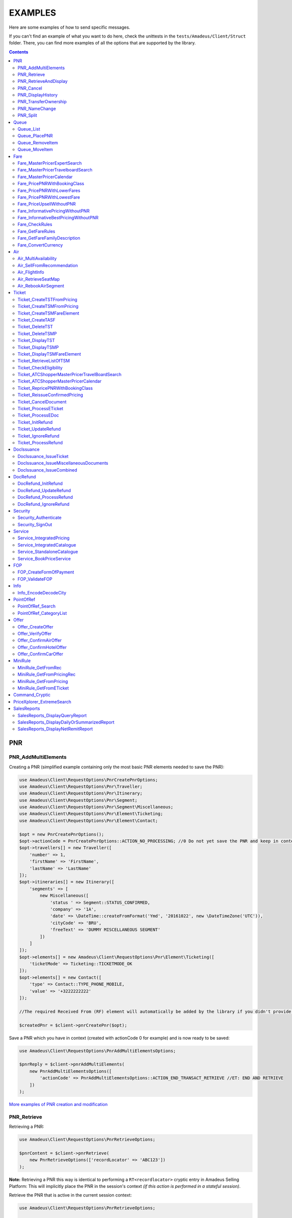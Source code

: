========
EXAMPLES
========

Here are some examples of how to send specific messages.

If you can't find an example of what you want to do here, check the unittests in the ``tests/Amadeus/Client/Struct`` folder.
There, you can find more examples of all the options that are supported by the library.

.. contents::


***
PNR
***
--------------------
PNR_AddMultiElements
--------------------

Creating a PNR (simplified example containing only the most basic PNR elements needed to save the PNR):

.. code-block:: php

    use Amadeus\Client\RequestOptions\PnrCreatePnrOptions;
    use Amadeus\Client\RequestOptions\Pnr\Traveller;
    use Amadeus\Client\RequestOptions\Pnr\Itinerary;
    use Amadeus\Client\RequestOptions\Pnr\Segment;
    use Amadeus\Client\RequestOptions\Pnr\Segment\Miscellaneous;
    use Amadeus\Client\RequestOptions\Pnr\Element\Ticketing;
    use Amadeus\Client\RequestOptions\Pnr\Element\Contact;

    $opt = new PnrCreatePnrOptions();
    $opt->actionCode = PnrCreatePnrOptions::ACTION_NO_PROCESSING; //0 Do not yet save the PNR and keep in context.
    $opt->travellers[] = new Traveller([
        'number' => 1,
        'firstName' => 'FirstName',
        'lastName' => 'LastName'
    ]);
    $opt->itineraries[] = new Itinerary([
        'segments' => [
            new Miscellaneous([
                'status ' => Segment::STATUS_CONFIRMED,
                'company' => '1A',
                'date' => \DateTime::createFromFormat('Ymd', '20161022', new \DateTimeZone('UTC')),
                'cityCode' => 'BRU',
                'freeText' => 'DUMMY MISCELLANEOUS SEGMENT'
            ])
        ]
    ]);
    $opt->elements[] = new Amadeus\Client\RequestOptions\Pnr\Element\Ticketing([
        'ticketMode' => Ticketing::TICKETMODE_OK
    ]);
    $opt->elements[] = new Contact([
        'type' => Contact::TYPE_PHONE_MOBILE,
        'value' => '+3222222222'
    ]);

    //The required Received From (RF) element will automatically be added by the library if you didn't provide one.

    $createdPnr = $client->pnrCreatePnr($opt);


Save a PNR which you have in context (created with actionCode 0 for example) and is now ready to be saved:

.. code-block:: php

    use Amadeus\Client\RequestOptions\PnrAddMultiElementsOptions;

    $pnrReply = $client->pnrAddMultiElements(
        new PnrAddMultiElementsOptions([
            'actionCode' => PnrAddMultiElementsOptions::ACTION_END_TRANSACT_RETRIEVE //ET: END AND RETRIEVE
        ])
    );

`More examples of PNR creation and modification <samples/pnr-create-modify.rst>`_

------------
PNR_Retrieve
------------

Retrieving a PNR:

.. code-block:: php

    use Amadeus\Client\RequestOptions\PnrRetrieveOptions;

    $pnrContent = $client->pnrRetrieve(
        new PnrRetrieveOptions(['recordLocator' => 'ABC123'])
    );

**Note:** Retrieving a PNR this way is identical to performing a ``RT<recordlocator>`` cryptic entry in Amadeus Selling Platform:
This will implicitly place the PNR in the session's context *(if this action is performed in a stateful session)*.

Retrieve the PNR that is active in the current session context:

.. code-block:: php

    use Amadeus\Client\RequestOptions\PnrRetrieveOptions;

    $pnrContent = $client->pnrRetrieve(new PnrRetrieveOptions());

**Note:** Retrieving a PNR this way is identical to performing a ``RT`` cryptic entry in Amadeus Selling Platform:
This will re-retrieve the PNR that is currently active in the session's context *(if this action is performed in a stateful session)*.

Retrieve PNR(s) by Customer Profile:

.. code-block:: php

    use Amadeus\Client\RequestOptions\PnrRetrieveOptions;

    $pnrContent = $client->pnrRetrieve(new PnrRetrieveOptions([
        'customerProfile' => 'ABC987'
    ]));

Retrieve PNR(s) by Account Number:

.. code-block:: php

    use Amadeus\Client\RequestOptions\PnrRetrieveOptions;

    $pnrContent = $client->pnrRetrieve(new PnrRetrieveOptions([
        'accountNumber' => '12345'
    ]));

Retrieve PNR(s) by Name on a specific Office ID:

.. code-block:: php

    use Amadeus\Client\RequestOptions\PnrRetrieveOptions;

    $pnrContent = $client->pnrRetrieve(new PnrRetrieveOptions([
        'officeId' => 'MIA1S213F',
        'lastName' => 'childs'
    ]));

Retrieve PNR(s) by last name and departure date:

.. code-block:: php

    use Amadeus\Client\RequestOptions\PnrRetrieveOptions;

    $pnrContent = $client->pnrRetrieve(new PnrRetrieveOptions([
        'lastName' => 'childs',
        'departureDate' => \DateTime::createFromFormat(\DateTime::ISO8601, "2018-01-27T00:00:00+0000", new \DateTimeZone('UTC')),
    ]));

Retrieve PNR(s) by last name and departure date, retrieve only active PNR's:

.. code-block:: php

    use Amadeus\Client\RequestOptions\PnrRetrieveOptions;

    $pnrContent = $client->pnrRetrieve(new PnrRetrieveOptions([
        'options' => [
            PnrRetrieveOptions::OPTION_ACTIVE_ONLY
        ],
        'lastName' => 'childs',
        'departureDate' => \DateTime::createFromFormat(\DateTime::ISO8601, "2018-01-27T00:00:00+0000", new \DateTimeZone('UTC')),
    ]));

Retrieve PNR by Record Locator with name and ticket number:

.. code-block:: php

    use Amadeus\Client\RequestOptions\PnrRetrieveOptions;
    use Amadeus\Client\RequestOptions\Pnr\Retrieve\Ticket;

    $pnrContent = $client->pnrRetrieve(new PnrRetrieveOptions([
        'recordLocator' => 'YA76F8',
        'lastName' => 'childs',
        'ticket' => new Ticket([
            'airline' => '057',
            'number' => '7024209573'
        ])
    ]));

Retrieve PNR(s) by service, last name and flight number:

.. code-block:: php

    use Amadeus\Client\RequestOptions\PnrRetrieveOptions;
    use Amadeus\Client\RequestOptions\Pnr\Retrieve\Ticket;

    $pnrContent = $client->pnrRetrieve(new PnrRetrieveOptions([
        'service' => PnrRetrieveOptions::SERVICE_AIRLINE,
        'lastName' => 'childs',
        'departureDate' => \DateTime::createFromFormat(\DateTime::ISO8601, "2001-03-28T00:00:00+0000", new \DateTimeZone('UTC')),
        'company' => '6X',
        'flightNumber' => '6201',
    ]));

Retrieve PNR(s) by Frequent Traveller information:

.. code-block:: php

    use Amadeus\Client\RequestOptions\PnrRetrieveOptions;
    use Amadeus\Client\RequestOptions\Pnr\Retrieve\FrequentTraveller;

    $pnrContent = $client->pnrRetrieve(new PnrRetrieveOptions([
        'frequentTraveller' => new FrequentTraveller([
            'airline' => 'LH',
            'number' => '992222899525661'
        ])
    ]));

----------------------
PNR_RetrieveAndDisplay
----------------------

Retrieving a PNR with PNR content AND all offers:

.. code-block:: php

    use Amadeus\Client\RequestOptions\PnrRetrieveAndDisplayOptions;

    $pnrContent = $client->pnrRetrieveAndDisplay(
        new PnrRetrieveAndDisplayOptions([
            'recordLocator' => 'ABC123',
            'retrieveOption' => PnrRetrieveAndDisplayOptions::RETRIEVEOPTION_ALL
        ])
    );

----------
PNR_Cancel
----------

Cancel the entire itinerary of the PNR in context and do an end transact to save the changes:

.. code-block:: php

    use Amadeus\Client\RequestOptions\PnrCancelOptions;

    $cancelReply = $client->pnrCancel(
        new PnrCancelOptions([
            'cancelItinerary' => true,
            'actionCode' => PnrCancelOptions::ACTION_END_TRANSACT
        ])
    );


Cancel a PNR element with tattoo number 15 and do an End and Retrieve (ER) to receive the resulting PNR_Reply:

.. code-block:: php

    use Amadeus\Client\RequestOptions\PnrCancelOptions;

    $cancelReply = $client->pnrCancel(
        new PnrCancelOptions([
            'elementsByTattoo' => [15],
            'actionCode' => PnrCancelOptions::ACTION_END_TRANSACT_RETRIEVE
        ])
    );

Same as before, but this time without having a PNR in context (you must provide the PNR's record locator)

.. code-block:: php

    use Amadeus\Client\RequestOptions\PnrCancelOptions;

    $cancelReply = $client->pnrCancel(
        new PnrCancelOptions([
            'recordLocator' => 'ABC123,
            'elementsByTattoo' => [15],
            'actionCode' => PnrCancelOptions::ACTION_END_TRANSACT_RETRIEVE
        ])
    );

Cancel the Offer with Offer reference 1:

.. code-block:: php

    use Amadeus\Client\RequestOptions\PnrCancelOptions;

    $cancelReply = $client->pnrCancel(
        new PnrCancelOptions([
            'offers' => [1]
        ])
    );

Remove passenger with passenger reference 2 from the PNR:

.. code-block:: php

    use Amadeus\Client\RequestOptions\PnrCancelOptions;

    $cancelReply = $client->pnrCancel(
        new PnrCancelOptions([
            'passengers' => [2]
        ])
    );

------------------
PNR_DisplayHistory
------------------

Retrieve the full history of a PNR:

.. code-block:: php

    use Amadeus\Client\RequestOptions\PnrDisplayHistoryOptions;

    $historyResult = $client->pnrDisplayHistory(
        new PnrDisplayHistoryOptions([
            'recordLocator' => 'ABC123'
        ])
    );

Retrieve the PNR history envelopes containing RF lines only:

.. code-block:: php

    use Amadeus\Client\RequestOptions\PnrDisplayHistoryOptions;
    use Amadeus\Client\RequestOptions\Pnr\DisplayHistory\Predicate;
    use Amadeus\Client\RequestOptions\Pnr\DisplayHistory\PredicateDetail;

    $historyResult = $client->pnrDisplayHistory(
        new PnrDisplayHistoryOptions([
            'recordLocator' => 'ABC123',
            'predicates' => [
                new Predicate([
                    'details' => [
                        new PredicateDetail([
                            'option' => PredicateDetail::OPT_KEEP_HISTORY_MATCHING_CRITERION,
                            'associatedOption' => PredicateDetail::ASSOC_OPT_PREDICATE_TYPE
                        ]),
                        new PredicateDetail([
                            'option' => PredicateDetail::OPT_DISPLAY_ENVELOPES_CONTAINING_RF_LINE_ONLY,
                            'associatedOption' => PredicateDetail::ASSOC_OPT_MATCH_QUEUE_UPDATE
                        ]),
                    ]
                ])
            ]
        ])
    );

Retrieve the PNR history - return maximum 20 results:

.. code-block:: php

    use Amadeus\Client\RequestOptions\PnrDisplayHistoryOptions;

    $historyResult = $client->pnrDisplayHistory(
        new PnrDisplayHistoryOptions([
            'recordLocator' => 'ABC123',
            'scrollingMax' => 20
        ])
    );

Retrieve the PNR history for AIR segments and exclude Queue updates:

.. code-block:: php

    use Amadeus\Client\RequestOptions\PnrDisplayHistoryOptions;
    use Amadeus\Client\RequestOptions\Pnr\DisplayHistory\Predicate;
    use Amadeus\Client\RequestOptions\Pnr\DisplayHistory\PredicateDetail;
    use Amadeus\Client\RequestOptions\Pnr\DisplayHistory\PredicateType;

   $historyResult = $client->pnrDisplayHistory(
        new PnrDisplayHistoryOptions([
            'recordLocator' => 'ABC123',
            'predicates' => [
                new Predicate([
                    'details' => [
                        new PredicateDetail([
                            'option' => PredicateDetail::OPT_KEEP_HISTORY_MATCHING_CRITERION,
                            'associatedOption' => PredicateDetail::ASSOC_OPT_PREDICATE_TYPE
                        ]),
                    ],
                    'types' => [
                        new PredicateType([
                            'elementName' => 'AIR'
                        ])
                    ]
                ]),
                new Predicate([
                    'details' => [
                        new PredicateDetail([
                            'option' => PredicateDetail::OPT_DISCARD_HISTORY_MATCHING_CRITERION,
                            'associatedOption' => PredicateDetail::ASSOC_OPT_MATCH_QUEUE_UPDATE
                        ]),
                        new PredicateDetail([
                            'option' => PredicateDetail::OPT_DISPLAY_HISTORY_WITH_QUEUEING_UPDATES,
                            'associatedOption' => PredicateDetail::ASSOC_OPT_PREDICATE_TYPE
                        ]),
                    ],
                ])
            ]
        ])
   );

---------------------
PNR_TransferOwnership
---------------------

Transfer ownership of a retrieved PNR, changing also the ticketing office, the queueing office and the office specified in the option queue element, without spreading through the AXR.:

.. code-block:: php

    use Amadeus\Client\RequestOptions\PnrTransferOwnershipOptions;

    $transferResult = $client->pnrTransferOwnership(
        new PnrTransferOwnershipOptions([
            'recordLocator' => 'ABC654',
            'newOffice' => 'NCE6X0980',
            'inhibitPropagation' => true,
            'changeTicketingOffice' => true,
            'changeQueueingOffice' => true,
            'changeOptionQueueElement' => true,
        ])
    );

Transfer of ownership to a third party identification on a retrieved PNR:

.. code-block:: php

    use Amadeus\Client\RequestOptions\PnrTransferOwnershipOptions;

    $transferResult = $client->pnrTransferOwnership(
        new PnrTransferOwnershipOptions([
            'recordLocator' => 'ABC987',
            'newThirdParty' => 'HDQRM',
        ])
    );

Transfer both the office Ownership and the owner User Security Entity. The Queueing office is changed as well:

.. code-block:: php

    use Amadeus\Client\RequestOptions\PnrTransferOwnershipOptions;

    $transferResult = $client->pnrTransferOwnership(
        new PnrTransferOwnershipOptions([
            'recordLocator' => 'ABC987',
            'newOffice' => 'LON6X0980',
            'newUserSecurityEntity' => 'AgencyLON',
            'changeQueueingOffice' => true
        ])
    );

--------------
PNR_NameChange
--------------

Example: Name change on retrieved PNR

The example shows the message required to change the name of the passenger specified by the reference number with the following data:

- Passenger surname: SURNAME
- Passenger given name / title: GIVENNAME MR
- Passenger reference number: 1
- Passenger type code: ADT
- Infant name: SMITH
- Infant given name: BABY
- Infant date of birth: 15 SEP 2007

.. code-block:: php

    use Amadeus\Client\RequestOptions\PnrNameChangeOptions;
    use Amadeus\Client\RequestOptions\Pnr\NameChange\Passenger;
    use Amadeus\Client\RequestOptions\Pnr\NameChange\Infant;

    $changeResult = $client->pnrNameChange(
        new PnrNameChangeOptions([
            'operation' => PnrNameChangeOptions::OPERATION_CHANGE,
            'passengers' => [
                new Passenger([
                    'reference' => 1,
                    'type' => 'ADT',
                    'lastName' => 'SURNAME',
                    'firstName' => 'GIVENNAME MR',
                    'infant' => new Infant([
                        'lastName' => 'SMITH',
                        'firstName' => 'BABY',
                        'dateOfBirth' => \DateTime::createFromFormat('Y-m-d', '2007-09-15', new \DateTimeZone('UTC'))
                    ])
                ])
            ]
        ])
    );

------------
PNR_Split
------------

Split passengers 1 and 2 from PNR ABC123:

.. code-block:: php

    use Amadeus\Client\RequestOptions\PnrSplitOptions;

    $pnrContent = $client->pnrSplit(
        new PnrSplitOptions(['recordLocator' => 'ABC123', 'passengerTattoos' => [1, 2]])
    );


*****
Queue
*****
----------
Queue_List
----------

Get a list of all PNR's on a given queue:

.. code-block:: php

    use Amadeus\Client\RequestOptions\QueueListOptions;
    use Amadeus\Client\RequestOptions\Queue;

    $queueContent = $client->queueList(
        new QueueListOptions([
            'queue' => new Queue([
                'queue' => 50,
                'category' => 0
            ])
        ])
    );

Get a list of all PNR's on a given queue on a different office:

.. code-block:: php

    use Amadeus\Client\RequestOptions\QueueListOptions;
    use Amadeus\Client\RequestOptions\Queue;

    $queueContent = $client->queueList(
        new QueueListOptions([
            'queue' => new Queue([
                'queue' => 50,
                'category' => 0,
                'officeId' => 'NCE1A0950'
            ])
        ])
    );

Get a list of all PNR's on a given queue for specific account number:

.. code-block:: php

    use Amadeus\Client\RequestOptions\QueueListOptions;
    use Amadeus\Client\RequestOptions\Queue;

    $queueContent = $client->queueList(
        new QueueListOptions([
            'queue' => new Queue([
                'queue' => 50,
                'category' => 0,
                'accountNumber' => 'TESTACC99'
            ])
        ])
    );

Get a list of PNR's on a queue, provide a filter on Ticketing & Departure date:

This example will display a List of the queue 12C0 in the office NCE1A0950 and search with ticketing date between 20 APR and 21 APR and departure date between 3 May and 4 May.

.. code-block:: php

    use Amadeus\Client\RequestOptions\QueueListOptions;
    use Amadeus\Client\RequestOptions\Queue;
    use Amadeus\Client\RequestOptions\Queue\SearchCriteriaOpt;

    $queueContent = $client->queueList(
        new QueueListOptions([
            'queue' => new Queue([
                'queue' => 12,
                'category' => 0,
                'officeId' => 'NCE1A0950'
            ]),
            'searchCriteria' => [
                new SearchCriteriaOpt([
                    'type' => SearchCriteriaOpt::TYPE_TICKETING_DATE,
                    'start' => \DateTime::createFromFormat('Ymd', '20090420', new \DateTimeZone('UTC')),
                    'end' => \DateTime::createFromFormat('Ymd', '20090421', new \DateTimeZone('UTC'))
                ]),
                new SearchCriteriaOpt([
                    'type' => SearchCriteriaOpt::TYPE_DEPARTURE_DATE,
                    'start' => \DateTime::createFromFormat('Ymd', '20090503', new \DateTimeZone('UTC')),
                    'end' => \DateTime::createFromFormat('Ymd', '20090504', new \DateTimeZone('UTC'))
                ]),
            ]
        ])
    );

Get a list of PNR's on a queue, sorted by Ticketing date:

.. code-block:: php

    use Amadeus\Client\RequestOptions\QueueListOptions;
    use Amadeus\Client\RequestOptions\Queue;

    $queueContent = $client->queueList(
        new QueueListOptions([
            'sortType' => QueueListOptions::SORT_TICKETING_DATE,
            'queue' => new Queue([
                'queue' => 50,
                'category' => 3
            ])
        ])
    );

Get the first 10 PNR's on a queue:

.. code-block:: php

    use Amadeus\Client\RequestOptions\QueueListOptions;
    use Amadeus\Client\RequestOptions\Queue;

    $queueContent = $client->queueList(
        new QueueListOptions([
            'queue' => new Queue([
                'queue' => 50,
                'category' => 3
            ]),
            'firstItemNr' => 0,
            'lastItemNr' => 10
        ])
    );

Also You can use predefined queues of Amadeus Queue Bank:

.. code-block:: php

    use Amadeus\Client\RequestOptions\QueueListOptions;
    use Amadeus\Client\RequestOptions\Queue;

    $pnrsOnGeneralQueue = $client->queueList(
        new QueueListOptions([
            'queue' => new Queue([
                'queue' => Queue::QUEUE_GENERAL,
                'category' => 0
            ])
        ])
    );

    $pnrsOnTicketingQueue = $client->queueList(
        new QueueListOptions([
            'queue' => new Queue([
                'queue' => Queue::QUEUE_TICKETING,
                'category' => 1
            ])
        ])
    );

--------------
Queue_PlacePNR
--------------

Place a PNR on a queue:

.. code-block:: php

    use Amadeus\Client\RequestOptions\QueuePlacePnrOptions;
    use Amadeus\Client\RequestOptions\Queue;

    $placeResult = $client->queuePlacePnr(
        new QueuePlacePnrOptions([
            'targetQueue' => new Queue([
                'queue' => 50,
                'category' => 0
            ]),
            'recordLocator' => 'ABC123'
        ])
    );

----------------
Queue_RemoveItem
----------------

Remove a PNR from a queue:

.. code-block:: php

    use Amadeus\Client\RequestOptions\QueueRemoveItemOptions;
    use Amadeus\Client\RequestOptions\Queue;

    $removeResult = $client->queueRemoveItem(
        new QueueRemoveItemOptions([
            'queue' => new Queue([
                'queue' => 50,
                'category' => 0
            ]),
            'recordLocator' => 'ABC123'
        ])
    );

--------------
Queue_MoveItem
--------------

Move a PNR from one queue to another:

.. code-block:: php

    use Amadeus\Client\RequestOptions\QueueMoveItemOptions;
    use Amadeus\Client\RequestOptions\Queue;

    $moveResult = $client->queueMoveItem(
        new QueueMoveItemOptions([
            'sourceQueue' => new Queue([
                'queue' => 50,
                'category' => 0
            ]),
            'destinationQueue' => new Queue([
                'queue' => 60,
                'category' => 3
            ]),
            'recordLocator' => 'ABC123'
        ])
    );

****
Fare
****

----------------------------------
Fare_MasterPricerExpertSearch
----------------------------------

The Expert Search is nearly identical to the Travelboard search, except it focus on business flights.

It supports all features of the Travelboard Search, but not the options "noAirportChange" and "maxElapsedFlyingTime"

Make a simple Masterpricer Expert availability & fare search:

.. code-block:: php

    use Amadeus\Client\RequestOptions\FareMasterPricerExSearch;
    use Amadeus\Client\RequestOptions\Fare\MPPassenger;
    use Amadeus\Client\RequestOptions\Fare\MPItinerary;
    use Amadeus\Client\RequestOptions\Fare\MPDate;
    use Amadeus\Client\RequestOptions\Fare\MPLocation;

    $opt = new FareMasterPricerExSearch([
        'nrOfRequestedResults' => 200,
        'nrOfRequestedPassengers' => 1,
        'passengers' => [
            new MPPassenger([
                'type' => MPPassenger::TYPE_ADULT,
                'count' => 1
            ])
        ],
        'itinerary' => [
            new MPItinerary([
                'departureLocation' => new MPLocation(['city' => 'BRU']),
                'arrivalLocation' => new MPLocation(['city' => 'LON']),
                'date' => new MPDate([
                    'dateTime' => new \DateTime('2017-01-15T00:00:00+0000', new \DateTimeZone('UTC'))
                ])
            ])
        ]
    ]);

    $recommendations = $client->fareMasterPricerExpertSearch($opt);

Since the Expert Search is nearly similar to the Travelboard Search, check out the Travelboard Search examples too

----------------------------------
Fare_MasterPricerTravelboardSearch
----------------------------------

Make a simple Masterpricer Travelboard availability & fare search:

.. code-block:: php

    use Amadeus\Client\RequestOptions\FareMasterPricerTbSearch;
    use Amadeus\Client\RequestOptions\Fare\MPPassenger;
    use Amadeus\Client\RequestOptions\Fare\MPItinerary;
    use Amadeus\Client\RequestOptions\Fare\MPDate;
    use Amadeus\Client\RequestOptions\Fare\MPLocation;

    $opt = new FareMasterPricerTbSearch([
        'nrOfRequestedResults' => 200,
        'nrOfRequestedPassengers' => 1,
        'passengers' => [
            new MPPassenger([
                'type' => MPPassenger::TYPE_ADULT,
                'count' => 1
            ])
        ],
        'itinerary' => [
            new MPItinerary([
                'departureLocation' => new MPLocation(['city' => 'BRU']),
                'arrivalLocation' => new MPLocation(['city' => 'LON']),
                'date' => new MPDate([
                    'dateTime' => new \DateTime('2017-01-15T00:00:00+0000', new \DateTimeZone('UTC'))
                ])
            ])
        ]
    ]);

    $recommendations = $client->fareMasterPricerTravelBoardSearch($opt);


`More examples of MasterPricer messages <samples/masterpricertravelboard.rst>`_

-------------------------
Fare_MasterPricerCalendar
-------------------------

**In general, MasterPricerCalendar request options are exactly the same as for MasterPricerTravelBoardSearch.** The one thing that MasterPricerCalendar always requires, is a date range for each given travel date.

Example: Make a simple MasterPricer Calendar availability & fare search:

.. code-block:: php

    use Amadeus\Client\RequestOptions\FareMasterPricerCalendarOptions;
    use Amadeus\Client\RequestOptions\Fare\MPPassenger;
    use Amadeus\Client\RequestOptions\Fare\MPItinerary;
    use Amadeus\Client\RequestOptions\Fare\MPDate;
    use Amadeus\Client\RequestOptions\Fare\MPLocation;

    $opt = new FareMasterPricerCalendarOptions([
        'nrOfRequestedResults' => 200,
        'nrOfRequestedPassengers' => 1,
        'passengers' => [
            new MPPassenger([
                'type' => MPPassenger::TYPE_ADULT,
                'count' => 1
            ])
        ],
        'itinerary' => [
            new MPItinerary([
                'departureLocation' => new MPLocation(['city' => 'BRU']),
                'arrivalLocation' => new MPLocation(['city' => 'LON']),
                'date' => new MPDate([
                    'date' => new \DateTime('2017-01-15T00:00:00+0000', new \DateTimeZone('UTC')),
                    'rangeMode' => MPDate::RANGEMODE_MINUS_PLUS,
                    'range' => 3,
                ])
            ])
        ]
    ]);

    $recommendations = $client->fareMasterPricerCalendar($opt);

`More examples of MasterPricer messages can be found in the MasterPricerTravelBoardSearch documentation <samples/masterpricertravelboard.rst>`_

-----------------------------
Fare_PricePNRWithBookingClass
-----------------------------

Do a pricing on the PNR in context - price with validating carrier SN (Brussels Airlines):

.. code-block:: php

    use Amadeus\Client\RequestOptions\FarePricePnrWithBookingClassOptions;

    $pricingResponse = $client->farePricePnrWithBookingClass(
        new FarePricePnrWithBookingClassOptions([
            'validatingCarrier' => 'SN'
        ])
    );

Price PNR: use the fare basis QNC469W2 to price segments 1 and 2 with:

.. code-block:: php

    use Amadeus\Client\RequestOptions\FarePricePnrWithBookingClassOptions;
    use Amadeus\Client\RequestOptions\Fare\PricePnr\FareBasis;
    use Amadeus\Client\RequestOptions\Fare\PricePnr\PaxSegRef;

    $pricingResponse = $client->farePricePnrWithBookingClass(
        new FarePricePnrWithBookingClassOptions([
            'pricingsFareBasis' => [
                    new FareBasis([
                        'fareBasisCode' => 'QNC469W2',
                        'references' => [
                            new PaxSegRef([
                                'reference' => 1,
                                'type' => PaxSegRef::TYPE_SEGMENT
                            ]),
                            new PaxSegRef([
                                'reference' => 2,
                                'type' => PaxSegRef::TYPE_SEGMENT
                            ])
                        ]
                    ])
                ]
        ])
    );


`More examples of Fare_PricePNRWithBookingClass messages <samples/pricepnr.rst>`_

---------------------------
Fare_PricePNRWithLowerFares
---------------------------

**Fare_PricePNRWithLowerFares request options are exactly the same as for Fare_PricePNRWithBookingClass.**

An example of pricing, with options listed below:

- take published fares into account (RP)
- take Unifares into account (RU)
- use PTC "CH" for passenger 2 (PAX)
- convert fare into USD (FCO)

.. code-block:: php

    use Amadeus\Client\RequestOptions\FarePricePnrWithLowerFaresOptions;
    use Amadeus\Client\RequestOptions\Fare\PricePnr\PaxSegRef;

    $pricingResponse = $client->farePricePnrWithLowerFares(
        new FarePricePnrWithLowerFaresOptions([
            'overrideOptions' => [
                FarePricePnrWithLowerFaresOptions::OVERRIDE_FARETYPE_PUB,
                FarePricePnrWithLowerFaresOptions::OVERRIDE_FARETYPE_UNI
            ],
            'currencyOverride' => 'USD',
            'paxDiscountCodes' => ['CH'],
            'paxDiscountCodeRefs' => [
                new PaxSegRef([
                    'type' => PaxSegRef::TYPE_PASSENGER,
                    'reference' => 2
                ])
            ]
        ])
    );

`More examples of Pricing messages <samples/pricepnr.rst>`_

---------------------------
Fare_PricePNRWithLowestFare
---------------------------

**Fare_PricePNRWithLowestFare request options are exactly the same as for Fare_PricePNRWithBookingClass.**

An example of pricing, with options listed below:

- take published fares into account (RP)
- take Unifares into account (RU)
- use PTC "CH" for passenger 2 (PAX)
- convert fare into USD (FCO)

.. code-block:: php

    use Amadeus\Client\RequestOptions\FarePricePnrWithLowestFareOptions;
    use Amadeus\Client\RequestOptions\Fare\PricePnr\PaxSegRef;

    $pricingResponse = $client->farePricePnrWithLowestFare(
        new FarePricePnrWithLowestFareOptions([
            'overrideOptions' => [
                FarePricePnrWithLowestFareOptions::OVERRIDE_FARETYPE_PUB,
                FarePricePnrWithLowestFareOptions::OVERRIDE_FARETYPE_UNI
            ],
            'currencyOverride' => 'USD',
            'paxDiscountCodes' => ['CH'],
            'paxDiscountCodeRefs' => [
                new PaxSegRef([
                    'type' => PaxSegRef::TYPE_PASSENGER,
                    'reference' => 2
                ])
            ]
        ])
    );

`More examples of Pricing messages <samples/pricepnr.rst>`_

---------------------------
Fare_PriceUpsellWithoutPNR
---------------------------

**Fare_PriceUpsellWithoutPNR allows an user to get a list of upsell proposition without having to create corresponding Passenger Name Record (PNR).**

This request similar to Fare_PricePNRWithBookingClass:

.. code-block:: php

    use Amadeus\Client\RequestOptions\FarePricePnrWithBookingClassOptions;

    $pricingResponse = $client->farePricePnrWithBookingClass(
        new FarePricePnrWithBookingClassOptions([
            'validatingCarrier' => 'SN'
        ])
    );

---------------------------------
Fare_InformativePricingWithoutPNR
---------------------------------

Do an informative pricing on BRU-LIS flight with 2 adults and no special pricing options:

.. code-block:: php

    use Amadeus\Client\RequestOptions\FareInformativePricingWithoutPnrOptions;
    use Amadeus\Client\RequestOptions\Fare\InformativePricing\Passenger;
    use Amadeus\Client\RequestOptions\Fare\InformativePricing\Segment;

    $informativePricingResponse = $client->fareInformativePricingWithoutPnr(
        new FareInformativePricingWithoutPnrOptions([
            'passengers' => [
                new Passenger([
                    'tattoos' => [1, 2],
                    'type' => Passenger::TYPE_ADULT
                ])
            ],
            'segments' => [
                new Segment([
                    'departureDate' => \DateTime::createFromFormat('Y-m-d H:i:s', '2016-11-21 09:15:00'),
                    'from' => 'BRU',
                    'to' => 'LIS',
                    'marketingCompany' => 'TP',
                    'flightNumber' => '4652',
                    'bookingClass' => 'Y',
                    'segmentTattoo' => 1,
                    'groupNumber' => 1
                ]),
                new Segment([
                    'departureDate' => \DateTime::createFromFormat('Y-m-d H:i:s', '2016-11-28 14:20:00'),
                    'from' => 'LIS',
                    'to' => 'BRU',
                    'marketingCompany' => 'TP',
                    'flightNumber' => '3581',
                    'bookingClass' => 'C',
                    'segmentTattoo' => 2,
                    'groupNumber' => 2
                ])
            ]
        ])
    );

The Pricing options that can be used are the same pricing options as in the ``Fare_PricePNRWithBookingClass`` message:

.. code-block:: php

    use Amadeus\Client\RequestOptions\FareInformativePricingWithoutPnrOptions;
    use Amadeus\Client\RequestOptions\Fare\InformativePricing\Passenger;
    use Amadeus\Client\RequestOptions\Fare\InformativePricing\Segment;
    use Amadeus\Client\RequestOptions\Fare\InformativePricing\PricingOptions;
    use Amadeus\Client\RequestOptions\Fare\PricePnr\FareBasis;

    $informativePricingResponse = $client->fareInformativePricingWithoutPnr(
        new FareInformativePricingWithoutPnrOptions([
            'passengers' => [
                new Passenger([
                    'tattoos' => [1, 2],
                    'type' => Passenger::TYPE_ADULT
                ])
            ],
            'segments' => [
                new Segment([
                    'departureDate' => \DateTime::createFromFormat('Y-m-d H:i:s', '2016-11-21 09:15:00'),
                    'from' => 'BRU',
                    'to' => 'LIS',
                    'marketingCompany' => 'TP',
                    'flightNumber' => '4652',
                    'bookingClass' => 'Y',
                    'segmentTattoo' => 1,
                    'groupNumber' => 1
                ])
            ],
            'pricingOptions' => new PricingOptions([
                'overrideOptions' => [
                    PricingOptions::OVERRIDE_FARETYPE_NEG,
                    PricingOptions::OVERRIDE_FAREBASIS
                ],
                'validatingCarrier' => 'BA',
                'currencyOverride' => 'EUR',
                'pricingsFareBasis' => [
                    new FareBasis([
                        'fareBasisCode' => 'QNC469W2',
                    ])
                ]
            ])
        ])
    );

-------------------------------------
Fare_InformativeBestPricingWithoutPNR
-------------------------------------

**Fare_InformativeBestPricingWithoutPNR request options are exactly the same as for Fare_InformativePricingWithoutPNR.**

Pricing example of a CDG-LHR-CDG trip for 2 passengers, with options below:

- take into account published fares (RP)
- take into account Unifares (RU)
- use PTC "CH" for passenger 2 (PAX)
- convert fare into USD (FCO)

.. code-block:: php

    use Amadeus\Client\RequestOptions\FareInformativeBestPricingWithoutPnrOptions;
    use Amadeus\Client\RequestOptions\Fare\InformativePricing\Passenger;
    use Amadeus\Client\RequestOptions\Fare\InformativePricing\Segment;
    use Amadeus\Client\RequestOptions\Fare\InformativePricing\PricingOptions;
    use Amadeus\Client\RequestOptions\Fare\PricePnr\PaxSegRef;

    $informativePricingResponse = $client->fareInformativeBestPricingWithoutPnr(
        new FareInformativeBestPricingWithoutPnrOptions([
             'passengers' => [
                new Passenger([
                    'tattoos' => [1, 2],
                    'type' => Passenger::TYPE_ADULT
                ])
            ],
            'segments' => [
                new Segment([
                    'departureDate' => \DateTime::createFromFormat('Y-m-d H:i:s', '2013-12-01 07:30:00', new \DateTimeZone('UTC')),
                    'arrivalDate' => \DateTime::createFromFormat('Y-m-d H:i:s', '2013-12-01 07:50:00', new \DateTimeZone('UTC')),
                    'from' => 'CDG',
                    'to' => 'LHR',
                    'marketingCompany' => '6X',
                    'operatingCompany' => '6X',
                    'flightNumber' => '1680',
                    'bookingClass' => 'T',
                    'segmentTattoo' => 1,
                    'groupNumber' => 1
                ]),
                new Segment([
                    'departureDate' => \DateTime::createFromFormat('Y-m-d H:i:s', '2013-12-10 06:40:00', new \DateTimeZone('UTC')),
                    'arrivalDate' => \DateTime::createFromFormat('Y-m-d H:i:s', '2013-12-10 09:00:00', new \DateTimeZone('UTC')),
                    'from' => 'LHR',
                    'to' => 'CDG',
                    'marketingCompany' => '6X',
                    'operatingCompany' => '6X',
                    'flightNumber' => '1381',
                    'bookingClass' => 'V',
                    'segmentTattoo' => 2,
                    'groupNumber' => 1
                ])
            ],
            'pricingOptions' => new PricingOptions([
                'overrideOptions' => [
                    PricingOptions::OVERRIDE_FARETYPE_PUB,
                    PricingOptions::OVERRIDE_FARETYPE_UNI
                ],
                'currencyOverride' => 'USD',
                'paxDiscountCodes' => ['CH'],
                'paxDiscountCodeRefs' => [
                    new PaxSegRef([
                        'type' => PaxSegRef::TYPE_PASSENGER,
                        'reference' => 2
                    ])
                ]
            ])
        ])
    );

---------------
Fare_CheckRules
---------------

Get Fare Rules information for a pricing in context:

.. code-block:: php

    use Amadeus\Client\RequestOptions\FareCheckRulesOptions;

    $rulesResponse = $client->fareCheckRules(
        new FareCheckRulesOptions([
            'recommendations' => [1] //Pricing nr 1
        ])
    );

Get Fare Rules information after a pricing request, specify a specific Fare Component:

.. code-block:: php

    use Amadeus\Client\RequestOptions\FareCheckRulesOptions;

    $rulesResponse = $client->fareCheckRules(
        new FareCheckRulesOptions([
            'recommendations' => [2],
            'fareComponents' => [2],
            'categoryList' => true
        ])
    );

Get all rule categories available for a given pricing in context:

.. code-block:: php

    use Amadeus\Client\RequestOptions\FareCheckRulesOptions;

    $rulesResponse = $client->fareCheckRules(
        new FareCheckRulesOptions([
            'recommendations' => [1], //Pricing nr 1
            'categoryList' => true
        ])
    );

Get the fare rules for specific categories for a given pricing in context:

.. code-block:: php

    use Amadeus\Client\RequestOptions\FareCheckRulesOptions;

    $rulesResponse = $client->fareCheckRules(
        new FareCheckRulesOptions([
            'recommendations' => [1], //Pricing nr 1
            'categories' => ['MX', 'SE', 'SR', 'AP', 'FL', 'CD', 'SO', 'SU']
        ])
    );

-----------------
Fare_GetFareRules
-----------------

Basic request to get Fare Rules:

.. code-block:: php

    use Amadeus\Client\RequestOptions\FareGetFareRulesOptions;

    $rulesResponse = $client->fareGetFareRules(
        new FareGetFareRulesOptions([
            'ticketingDate' => \DateTime::createFromFormat('dmY', '23032011'),
            'fareBasis' => 'OA21ERD1',
            'ticketDesignator' => 'DISC',
            'airline' => 'AA',
            'origin' => 'DFW',
            'destination' => 'MKC'
        ])
    );


Get fare rules providing corporate number and departure date:

.. code-block:: php

    use Amadeus\Client\RequestOptions\FareGetFareRulesOptions;

    $rulesResponse = $client->fareGetFareRules(
        new FareGetFareRulesOptions([
            'ticketingDate' => \DateTime::createFromFormat('dmY', '23032011'),
            'uniFares' => ['0012345'],
            'fareBasis' => 'OA21ERD1',
            'ticketDesignator' => 'DISC',
            'directionality' => FareGetFareRulesOptions::DIRECTION_ORIGIN_TO_DESTINATION,
            'airline' => 'AA',
            'origin' => 'DFW',
            'destination' => 'MKC',
            'travelDate' => \DateTime::createFromFormat('dmY', '25032011')
        ])
    );

-----------------
Fare_GetFareFamilyDescription
-----------------

Basic request to get Fare Families in stateful mode (after pricing):

.. code-block:: php

    use Amadeus\Client\RequestOptions\FareGetFareFamilyDescriptionOptions;

    $fareFamiliesResponse = $client->fareGetFareFamilyDescription(
        new FareGetFareFamilyDescriptionOptions([
            'referenceGroups' => [
                new ReferenceGroup([
                    new Reference('REC', 1),
                    new Reference('FC', 1),
                    new Reference('FC', 2),
                ])
            ]
        ])
    );

--------------------
Fare_ConvertCurrency
--------------------

Convert 200 Euro to US Dollars in today's exchange rate:

.. code-block:: php

    use Amadeus\Client\RequestOptions\FareConvertCurrencyOptions;

    $rulesResponse = $client->fareConvertCurrency(
        new FareConvertCurrencyOptions([
            'from' => 'EUR',
            'to' => 'USD',
            'amount' => '200',
            'rateOfConversion' => FareConvertCurrencyOptions::RATE_TYPE_BANKERS_SELLER_RATE
        ])
    );

Convert 200 Euro to US Dollars in the exchange rate of 25th December 2015 *(this option only works up until 12 months in the past)*:

.. code-block:: php

    use Amadeus\Client\RequestOptions\FareConvertCurrencyOptions;

    $rulesResponse = $client->fareConvertCurrency(
        new FareConvertCurrencyOptions([
            'from' => 'EUR',
            'to' => 'USD',
            'amount' => '200',
            'date' => \DateTime::createFromFormat('Y-m-d', '2015-12-25', new \DateTimeZone('UTC')),
            'rateOfConversion' => FareConvertCurrencyOptions::RATE_TYPE_BANKERS_SELLER_RATE
        ])
    );

***
Air
***
---------------------
Air_MultiAvailability
---------------------

To request a simple Air_MultiAvailability:

.. code-block:: php

    use Amadeus\Client\RequestOptions\AirMultiAvailabilityOptions;
    use Amadeus\Client\RequestOptions\Air\MultiAvailability\RequestOptions;
    use Amadeus\Client\RequestOptions\Air\MultiAvailability\FrequentTraveller;

    $opt = new AirMultiAvailabilityOptions([
        'actionCode' => AirMultiAvailabilityOptions::ACTION_AVAILABILITY,
        'requestOptions' => [
            new RequestOptions([
                'departureDate' => \DateTime::createFromFormat('Ymd-His', '20170320-000000', new \DateTimeZone('UTC')),
                'from' => 'BRU',
                'to' => 'LIS',
                'requestType' => RequestOptions::REQ_TYPE_NEUTRAL_ORDER
            ])
        ]
    ]);

    $availabilityResult = $client->airMultiAvailability($opt);

Nice - New York Schedule request, connection via Paris, flying on Air France, for 5 people,
in premium or regular Economy, sort by arrival time:

.. code-block:: php

    use Amadeus\Client\RequestOptions\AirMultiAvailabilityOptions;
    use Amadeus\Client\RequestOptions\Air\MultiAvailability\RequestOptions;
    use Amadeus\Client\RequestOptions\Air\MultiAvailability\FrequentTraveller;

    $opt = new AirMultiAvailabilityOptions([
        'actionCode' => AirMultiAvailabilityOptions::ACTION_SCHEDULE,
        'requestOptions' => [
             new RequestOptions([
                    'departureDate' => \DateTime::createFromFormat('Ymd-His', '20170215-140000', new \DateTimeZone('UTC')),
                    'from' => 'NCE',
                    'to' => 'NYC',
                    'cabinCode' => RequestOptions::CABIN_ECONOMY_PREMIUM_MAIN,
                    'includedConnections' => ['PAR'],
                    'nrOfSeats' => 5,
                    'includedAirlines' => ['AF'],
                    'requestType' => RequestOptions::REQ_TYPE_BY_ARRIVAL_TIME
                ])
        ]
    ]);

    $availabilityResult = $client->airMultiAvailability($opt);


--------------------------
Air_SellFromRecommendation
--------------------------

To book the chosen recommendation from the Fare_MasterPricerTravelBoardSearch result:

.. code-block:: php

    use Amadeus\Client\RequestOptions\AirSellFromRecommendationOptions;
    use Amadeus\Client\RequestOptions\Air\SellFromRecommendation\Itinerary;
    use Amadeus\Client\RequestOptions\Air\SellFromRecommendation\Segment;

    $opt = new AirSellFromRecommendationOptions([
        'itinerary' => [
            new Itinerary([
                'from' => 'BRU',
                'to' => 'LON',
                'segments' => [
                    new Segment([
                        'departureDate' => \DateTime::createFromFormat('Ymd','20170120', new \DateTimeZone('UTC')),
                        'from' => 'BRU',
                        'to' => 'LGW',
                        'companyCode' => 'SN',
                        'flightNumber' => '123',
                        'bookingClass' => 'Y',
                        'nrOfPassengers' => 1,
                        'statusCode' => Segment::STATUS_SELL_SEGMENT
                    ])
                ]
            ])
        ]
    ]);

    $sellResult = $client->airSellFromRecommendation($opt);

To book the chosen recommendation with specifying segment's arrival date, which is not mandatory but it may help with flights that are overnight.

.. code-block:: php

    use Amadeus\Client\RequestOptions\AirSellFromRecommendationOptions;
    use Amadeus\Client\RequestOptions\Air\SellFromRecommendation\Itinerary;
    use Amadeus\Client\RequestOptions\Air\SellFromRecommendation\Segment;

    $opt = new AirSellFromRecommendationOptions([
        'itinerary' => [
            new Itinerary([
                'from' => 'SFO',
                'to' => 'NYC',
                'segments' => [
                    new Segment([
                        'departureDate' => \DateTime::createFromFormat('Ymd Hi','20180315 1540', new \DateTimeZone('UTC')),
                        'arrivalDate' => \DateTime::createFromFormat('Ymd Hi','20180316 0010', new \DateTimeZone('UTC')),
                        'from' => 'SFO',
                        'to' => 'JFK',
                        'companyCode' => 'AA',
                        'flightNumber' => '20',
                        'bookingClass' => 'S',
                        'nrOfPassengers' => 1,
                        'statusCode' => Segment::STATUS_SELL_SEGMENT
                    ])
                ]
            ])
        ]
    ]);

    $sellResult = $client->airSellFromRecommendation($opt);

Selling connecting segments with the slice and dice option:

.. code-block:: php

    use Amadeus\Client\RequestOptions\AirSellFromRecommendationOptions;
    use Amadeus\Client\RequestOptions\Air\SellFromRecommendation\Itinerary;
    use Amadeus\Client\RequestOptions\Air\SellFromRecommendation\Segment;

    $opt = new AirSellFromRecommendationOptions([
        'itinerary' => [
            new Itinerary([
                'from' => 'PBI',
                'to' => 'YYZ',
                'segments' => [
                    new Segment([
                        'departureDate' => \DateTime::createFromFormat('Ymd','20181123', new \DateTimeZone('UTC')),
                        'arrivalDate' => \DateTime::createFromFormat('Ymd','231115', new \DateTimeZone('UTC')),
                        'from' => 'PBI',
                        'to' => 'CLT',
                        'companyCode' => '8X',
                        'flightNumber' => '001',
                        'bookingClass' => 'V',
                        'nrOfPassengers' => 1,
                        'statusCode' => Segment::STATUS_SELL_SEGMENT,
                        'flightTypeDetails' => Segment::INDICATOR_LOCAL_AVAILABILITY,
                    ]),
                    new Segment([
                        'departureDate' => \DateTime::createFromFormat('Ymd','20181123', new \DateTimeZone('UTC')),
                        'arrivalDate' => \DateTime::createFromFormat('Ymd','231115', new \DateTimeZone('UTC')),
                        'from' => 'CLT',
                        'to' => 'YYZ',
                        'companyCode' => '8X',
                        'flightNumber' => '002',
                        'bookingClass' => 'M',
                        'nrOfPassengers' => 1,
                        'statusCode' => Segment::STATUS_SELL_SEGMENT,
                        'flightTypeDetails' => Segment::INDICATOR_LOCAL_AVAILABILITY,
                    ]),
                ],
            ]),
        ],
    ]);

    $sellResult = $client->airSellFromRecommendation($opt);

--------------
Air_FlightInfo
--------------

Get flight info for a specific flight:

.. code-block:: php

    use Amadeus\Client\RequestOptions\AirFlightInfoOptions;

    $flightInfo = $client->airFlightInfo(
        new AirFlightInfoOptions([
            'airlineCode' => 'SN',
            'flightNumber' => '652',
            'departureDate' => \DateTime::createFromFormat('Y-m-d', '2016-05-18'),
            'departureLocation' => 'BRU',
            'arrivalLocation' => 'LIS'
        ])
    );

-------------------
Air_RetrieveSeatMap
-------------------

Get seat map information for a specific flight:

.. code-block:: php

    use Amadeus\Client\RequestOptions\AirRetrieveSeatMapOptions;
    use Amadeus\Client\RequestOptions\Air\RetrieveSeatMap\FlightInfo;

    $seatmapInfo = $client->airRetrieveSeatMap(
        new AirRetrieveSeatMapOptions([
            'flight' => new FlightInfo([
                'departureDate' => \DateTime::createFromFormat('Ymd', '20170419'),
                'departure' => 'BRU',
                'arrival' => 'FCO',
                'airline' => 'SN',
                'flightNumber' => '3175'
            ])
        ])
    );

Get seat map information for a specific flight, specifying a specific booking class:

.. code-block:: php

    use Amadeus\Client\RequestOptions\AirRetrieveSeatMapOptions;
    use Amadeus\Client\RequestOptions\Air\RetrieveSeatMap\FlightInfo;

    $seatmapInfo = $client->airRetrieveSeatMap(
        new AirRetrieveSeatMapOptions([
            'flight' => new FlightInfo([
                'departureDate' => \DateTime::createFromFormat('Ymd', '20170419'),
                'departure' => 'BRU',
                'arrival' => 'FCO',
                'airline' => 'SN',
                'flightNumber' => '3175',
                'bookingClass' => 'C'
            ])
        ])
    );

Get seat map information for a specific flight and specify Frequent Flyer:

.. code-block:: php

    use Amadeus\Client\RequestOptions\AirRetrieveSeatMapOptions;
    use Amadeus\Client\RequestOptions\Air\RetrieveSeatMap\FlightInfo;
    use Amadeus\Client\RequestOptions\Air\RetrieveSeatMap\FrequentFlyer;

    $seatmapInfo = $client->airRetrieveSeatMap(
        new AirRetrieveSeatMapOptions([
            'flight' => new FlightInfo([
                'departureDate' => \DateTime::createFromFormat('Ymd', '20170419'),
                'departure' => 'BRU',
                'arrival' => 'FCO',
                'airline' => 'SN',
                'flightNumber' => '3175'
            ]),
            'frequentFlyer' => new FrequentFlyer([
                'company' => 'SN',
                'cardNumber' => '4099913025539611',
                'tierLevel' => 1
            ])
        ])
    );

Get seat map information for a specific flight, request prices and specify Cabin class:

*Cabin class overrides any booking class info provided*

.. code-block:: php

    use Amadeus\Client\RequestOptions\AirRetrieveSeatMapOptions;
    use Amadeus\Client\RequestOptions\Air\RetrieveSeatMap\FlightInfo;

    $seatmapInfo = $client->airRetrieveSeatMap(
        new AirRetrieveSeatMapOptions([
            'flight' => new FlightInfo([
                'departureDate' => \DateTime::createFromFormat('Ymd', '20170419'),
                'departure' => 'BRU',
                'arrival' => 'FCO',
                'airline' => 'SN',
                'flightNumber' => '3175'
            ]),
            'requestPrices' => true,
            'cabinCode' => 'B'
        ])
    );


Complex example: Seat Map with Prices

- Query: 2 passengers
- Options for pricing:
    - record locator,
    - conversion into USD,
    - ticket designator for the 1st passenger along with date of birth and fare basis.

.. code-block:: php

    use Amadeus\Client\RequestOptions\AirRetrieveSeatMapOptions;
    use Amadeus\Client\RequestOptions\Air\RetrieveSeatMap\FlightInfo;
    use Amadeus\Client\RequestOptions\Air\RetrieveSeatMap\FrequentFlyer;
    use Amadeus\Client\RequestOptions\Air\RetrieveSeatMap\Traveller;

    $seatmapInfo = $client->airRetrieveSeatMap(
        new AirRetrieveSeatMapOptions([
            'flight' => new FlightInfo([
                'airline' => 'AF',
                'flightNumber' => '0346',
                'departureDate' => \DateTime::createFromFormat('Y-m-d H:i:s', '2015-06-15 00:00:00', new \DateTimeZone('UTC')),
                'departure' => 'CDG',
                'arrival' => 'YUL',
                'bookingClass' => 'Y'
            ]),
            'requestPrices' => true,
            'nrOfPassengers' => 2,
            'bookingStatus' => 'HK',
            'recordLocator' => '7BFHEJ',
            'currency' => 'USD',
            'travellers' => [
                new Traveller([
                    'uniqueId' => 1,
                    'firstName' => 'KENNETH MR',
                    'lastName' => 'NELSON',
                    'type' => Traveller::TYPE_ADULT,
                    'dateOfBirth' => \DateTime::createFromFormat('Y-m-d H:i:s', '1966-04-05 00:00:00', new \DateTimeZone('UTC')), //05041966
                    'passengerTypeCode' => 'MIL',
                    'ticketDesignator' => 'B2BAB2B',
                    'ticketNumber' => '17225466644554',
                    'fareBasisOverride' => 'YIF',
                    'frequentTravellerInfo' => new FrequentFlyer([
                        'company' => 'QF',
                        'cardNumber' => '987654321',
                        'tierLevel' => 'FFBR',
                    ]),
                ]),
                new Traveller([
                    'uniqueId' => 2,
                    'firstName' => 'PHILIP MR',
                    'lastName' => 'NELSON',
                    'type' => Traveller::TYPE_ADULT,
                    'frequentTravellerInfo' => new FrequentFlyer([
                        'company' => 'QF',
                        'cardNumber' => '1234567',
                        'tierLevel' => 'FFSL',
                    ]),
                ]),
            ]
        ])
    );

Most restrictive Seat Map request:

- Multiple passenger context
- Requesting the most restrictive seat map display

.. code-block:: php

    use Amadeus\Client\RequestOptions\AirRetrieveSeatMapOptions;
    use Amadeus\Client\RequestOptions\Air\RetrieveSeatMap\FlightInfo;

    $seatmapInfo = $client->airRetrieveSeatMap(
        new AirRetrieveSeatMapOptions([
            'flight' => new FlightInfo([
                'departureDate' => \DateTime::createFromFormat('Ymd', '20150615'),
                'departure' => 'CDG',
                'arrival' => 'YUL',
                'airline' => 'AF',
                'flightNumber' => '0346',
                'bookingClass' => 'Y'
            ]),
            'recordLocator' => '7BFHEJ',
            'company' => '1A',
            'date' =>  \DateTime::createFromFormat('Ymd', '20150610'),
            'mostRestrictive' => true
        ])
    );

--------------------
Air_RebookAirSegment
--------------------

Class Rebook: Rebook a segment from class F to C:

.. code-block:: php

    use Amadeus\Client\RequestOptions\AirRebookAirSegmentOptions;
    use Amadeus\Client\RequestOptions\Air\RebookAirSegment\Itinerary;
    use Amadeus\Client\RequestOptions\Air\RebookAirSegment\Segment;

    $rebookResponse = $client->airRebookAirSegment(
        new AirRebookAirSegmentOptions([
            'itinerary' => [
                new Itinerary([
                    'from' => 'FRA',
                    'to' => 'BKK',
                    'segments' => [
                        new Segment([
                            'departureDate' => \DateTime::createFromFormat('YmdHis','20040308220000', new \DateTimeZone('UTC')),
                            'arrivalDate' =>  \DateTime::createFromFormat('YmdHis','20040309141000', new \DateTimeZone('UTC')),
                            'dateVariation' => 1,
                            'from' => 'FRA',
                            'to' => 'BKK',
                            'companyCode' => 'LH',
                            'flightNumber' => '744',
                            'bookingClass' => 'F',
                            'nrOfPassengers' => 1,
                            'statusCode' => Segment::STATUS_CANCEL_SEGMENT
                        ]),
                        new Segment([
                            'departureDate' => \DateTime::createFromFormat('YmdHis','20040308220000', new \DateTimeZone('UTC')),
                            'arrivalTime' =>  \DateTime::createFromFormat('His','141000', new \DateTimeZone('UTC')),
                            'from' => 'FRA',
                            'to' => 'BKK',
                            'companyCode' => 'LH',
                            'flightNumber' => '744',
                            'bookingClass' => 'C',
                            'nrOfPassengers' => 1,
                            'statusCode' => Segment::STATUS_SELL_SEGMENT
                        ])
                    ]
                ])
            ]
        ]);
    );


Class Rebook after pricing PNR with lower fare: This example is the same as the previous one, but in the case where rebook is performed following a PricePNRWithLowerFares request, and the reference of the recommendation selected by the user (number 2) is transmitted in the rebook:

.. code-block:: php

    use Amadeus\Client\RequestOptions\AirRebookAirSegmentOptions;
    use Amadeus\Client\RequestOptions\Air\RebookAirSegment\Itinerary;
    use Amadeus\Client\RequestOptions\Air\RebookAirSegment\Segment;

    $rebookResponse = $client->airRebookAirSegment(
        new AirRebookAirSegmentOptions([
            'bestPricerOption' => 2,
            'itinerary' => [
                new Itinerary([
                    'from' => 'FRA',
                    'to' => 'BKK',
                    'segments' => [
                        new Segment([
                            'departureDate' => \DateTime::createFromFormat('YmdHis','20040308220000', new \DateTimeZone('UTC')),
                            'arrivalDate' =>  \DateTime::createFromFormat('YmdHis','20040309141000', new \DateTimeZone('UTC')),
                            'dateVariation' => 1,
                            'from' => 'FRA',
                            'to' => 'BKK',
                            'companyCode' => 'LH',
                            'flightNumber' => '744',
                            'bookingClass' => 'F',
                            'nrOfPassengers' => 1,
                            'statusCode' => Segment::STATUS_CANCEL_SEGMENT
                        ]),
                        new Segment([
                            'departureDate' => \DateTime::createFromFormat('YmdHis','20040308220000', new \DateTimeZone('UTC')),
                            'arrivalTime' =>  \DateTime::createFromFormat('His','141000', new \DateTimeZone('UTC')),
                            'from' => 'FRA',
                            'to' => 'BKK',
                            'companyCode' => 'LH',
                            'flightNumber' => '744',
                            'bookingClass' => 'C',
                            'nrOfPassengers' => 1,
                            'statusCode' => Segment::STATUS_SELL_SEGMENT
                        ])
                    ]
                ])
            ]
        ]);
    );

Force Rebook: This example is for the Force Rebook of the second segment from F Class to C Class:

.. code-block:: php

    use Amadeus\Client\RequestOptions\AirRebookAirSegmentOptions;
    use Amadeus\Client\RequestOptions\Air\RebookAirSegment\Itinerary;
    use Amadeus\Client\RequestOptions\Air\RebookAirSegment\Segment;

    $rebookResponse = $client->airRebookAirSegment(
        new AirRebookAirSegmentOptions([
            'itinerary' => [
                new Itinerary([
                    'from' => 'FRA',
                    'to' => 'BKK',
                    'segments' => [
                        new Segment([
                            'departureDate' => \DateTime::createFromFormat('YmdHis','20040308220000', new \DateTimeZone('UTC')),
                            'arrivalDate' =>  \DateTime::createFromFormat('YmdHis','20040309141000', new \DateTimeZone('UTC')),
                            'dateVariation' => 1,
                            'from' => 'FRA',
                            'to' => 'BKK',
                            'companyCode' => 'LH',
                            'flightNumber' => '744',
                            'bookingClass' => 'F',
                            'nrOfPassengers' => 1,
                            'statusCode' => Segment::STATUS_CANCEL_SEGMENT
                        ]),
                        new Segment([
                            'departureDate' => \DateTime::createFromFormat('YmdHis','20040308220000', new \DateTimeZone('UTC')),
                            'arrivalTime' =>  \DateTime::createFromFormat('His','141000', new \DateTimeZone('UTC')),
                            'from' => 'FRA',
                            'to' => 'BKK',
                            'companyCode' => 'LH',
                            'flightNumber' => '744',
                            'bookingClass' => 'C',
                            'nrOfPassengers' => 1,
                            'statusCode' => Segment::STATUS_FORCE_BOOKING
                        ])
                    ]
                ])
            ]
        ]);
    );

Rebook Two Segment Classes: This example shows the rebook of LH 744 from class F to class C and LX 182 from class J to class C:

.. code-block:: php

    use Amadeus\Client\RequestOptions\AirRebookAirSegmentOptions;
    use Amadeus\Client\RequestOptions\Air\RebookAirSegment\Itinerary;
    use Amadeus\Client\RequestOptions\Air\RebookAirSegment\Segment;

    $rebookResponse = $client->airRebookAirSegment(
        new AirRebookAirSegmentOptions([
            'itinerary' => [
                new Itinerary([
                    'from' => 'FRA',
                    'to' => 'BKK',
                    'segments' => [
                        new Segment([
                            'departureDate' => \DateTime::createFromFormat('YmdHis','20040308220000', new \DateTimeZone('UTC')),
                            'arrivalDate' =>  \DateTime::createFromFormat('YmdHis','20040309141000', new \DateTimeZone('UTC')),
                            'dateVariation' => 1,
                            'from' => 'FRA',
                            'to' => 'BKK',
                            'companyCode' => 'LH',
                            'flightNumber' => '744',
                            'bookingClass' => 'F',
                            'nrOfPassengers' => 1,
                            'statusCode' => Segment::STATUS_CANCEL_SEGMENT
                        ]),
                        new Segment([
                            'departureDate' => \DateTime::createFromFormat('YmdHis','20040308220000', new \DateTimeZone('UTC')),
                            'arrivalDate' =>  \DateTime::createFromFormat('YmdHis','20040309141000', new \DateTimeZone('UTC')),
                            'dateVariation' => 1,
                            'from' => 'FRA',
                            'to' => 'BKK',
                            'companyCode' => 'LH',
                            'flightNumber' => '744',
                            'bookingClass' => 'C',
                            'nrOfPassengers' => 1,
                            'statusCode' => Segment::STATUS_SELL_SEGMENT
                        ])
                    ]
                ]),
                new Itinerary([
                    'from' => 'BKK',
                    'to' => 'SIN',
                    'segments' => [
                        new Segment([
                            'departureDate' => \DateTime::createFromFormat('YmdHis','20040309153000', new \DateTimeZone('UTC')),
                            'arrivalDate' =>  \DateTime::createFromFormat('YmdHis','20040309184500', new \DateTimeZone('UTC')),
                            'dateVariation' => 0,
                            'from' => 'BKK',
                            'to' => 'SIN',
                            'companyCode' => 'LX',
                            'flightNumber' => '182',
                            'bookingClass' => 'J',
                            'nrOfPassengers' => 1,
                            'statusCode' => Segment::STATUS_CANCEL_SEGMENT
                        ]),
                        new Segment([
                            'departureDate' => \DateTime::createFromFormat('YmdHis','20040309153000', new \DateTimeZone('UTC')),
                            'arrivalDate' =>  \DateTime::createFromFormat('YmdHis','20040309184500', new \DateTimeZone('UTC')),
                            'dateVariation' => 0,
                            'from' => 'BKK',
                            'to' => 'SIN',
                            'companyCode' => 'LX',
                            'flightNumber' => '182',
                            'bookingClass' => 'C',
                            'nrOfPassengers' => 1,
                            'statusCode' => Segment::STATUS_SELL_SEGMENT
                        ])
                    ]
                ])
            ]
        ]);
    );

******
Ticket
******
---------------------------
Ticket_CreateTSTFromPricing
---------------------------

Create a TST from a Pricing made by a ``Fare_PricePNRWithBookingClass`` call:

.. code-block:: php

    use Amadeus\Client\RequestOptions\TicketCreateTstFromPricingOptions;
    use Amadeus\Client\RequestOptions\Ticket\Pricing;

    $createTstResponse = $client->ticketCreateTSTFromPricing(
        new TicketCreateTstFromPricingOptions([
            'pricings' => [
                new Pricing([
                    'tstNumber' => 1
                ])
            ]
        ])
    );

---------------------------
Ticket_CreateTSMFromPricing
---------------------------

Create a TSM from a Pricing previously made by a ``Service_IntegratedPricing`` call:

.. code-block:: php

    use Amadeus\Client\RequestOptions\TicketCreateTsmFromPricingOptions;
    use Amadeus\Client\RequestOptions\Ticket\Pricing;
    use Amadeus\Client\RequestOptions\Ticket\PassengerReference;

    $createTsmResponse = $client->ticketCreateTSMFromPricing(
        new TicketCreateTsmFromPricingOptions([
            'pricings' => [
                new Pricing([
                    'tsmNumber' => 1
                ])
            ],
            'passengerReferences' => [
                new PassengerReference([
                    'id' => 1,
                    'type' => PassengerReference::TYPE_PASSENGER
                ])
            ]
        ])
    );

---------------------------
Ticket_CreateTSMFareElement
---------------------------

Delete the form of payment from the TSM of tattoo 18:

*In order to delete a fare element, enter '##### ' as info*

.. code-block:: php

    use Amadeus\Client\RequestOptions\TicketCreateTsmFareElOptions;

    $createTsmResponse = $client->ticketCreateTSMFareElement(
        new TicketCreateTsmFareElOptions([
            'type' => TicketCreateTsmFareElOptions::TYPE_FORM_OF_PAYMENT,
            'tattoo' => 18,
            'info' => '#####'
        ])
    );


Set the form of payment Check to the TSM of tattoo 18:

.. code-block:: php

    use Amadeus\Client\RequestOptions\TicketCreateTsmFareElOptions;

    $createTsmResponse = $client->ticketCreateTSMFareElement(
        new TicketCreateTsmFareElOptions([
            'type' => TicketCreateTsmFareElOptions::TYPE_FORM_OF_PAYMENT,
            'tattoo' => 18,
            'info' => 'CHECK/EUR304.89'
        ])
    );

---------------------------
Ticket_CreateTASF
---------------------------

Create TASF of 30 euros with no RFIC (generic TASF):

.. code-block:: php

    use Amadeus\Client\RequestOptions\TicketCreateTasfOptions;
    use Amadeus\Client\RequestOptions\Ticket\PassengerTattoo;
    use Amadeus\Client\RequestOptions\Ticket\MonetaryInformation;

    $createTasfResponse = $client->ticketCreateTASF(
        new TicketCreateTasfOptions([
            'passengerTattoo' => new PassengerTattoo([
                'type' => PassengerTattoo::TYPE_ADULT,
                'value' => 1
            ]),
            'monetaryInformation' => new MonetaryInformation([
                'amount' => 30,
                'currency' => 'EUR'
            ])
        ])
    );


TASF of 30 euros with an RFIC ("TASF for ticket issuance"). In this example, the RFIC "T" is used:

.. code-block:: php

    use Amadeus\Client\RequestOptions\TicketCreateTasfOptions;
    use Amadeus\Client\RequestOptions\Ticket\PassengerTattoo;
    use Amadeus\Client\RequestOptions\Ticket\MonetaryInformation;

    $createTasfResponse = $client->ticketCreateTASF(
        new TicketCreateTasfOptions([
            'passengerTattoo' => new PassengerTattoo([
                'type' => PassengerTattoo::TYPE_ADULT,
                'value' => 1
            ]),
            'monetaryInformation' => new MonetaryInformation([
                'amount' => 30,
                'currency' => 'EUR'
            ]),
            'reasonForIssuanceCode' => 'T'
        ])
    );

----------------
Ticket_DeleteTST
----------------

Delete the TST with number 2:

.. code-block:: php

    use Amadeus\Client\RequestOptions\TicketDeleteTstOptions;

    $deleteTstResult = $client->ticketDeleteTST(
        new TicketDeleteTstOptions([
            'deleteMode' => TicketDeleteTstOptions::DELETE_MODE_SELECTIVE,
            'tstNumber' => 2
        ])
    );

-----------------
Ticket_DeleteTSMP
-----------------

Delete TSMs attached to passengers with tattoos 2 and 3:

.. code-block:: php

    use Amadeus\Client\RequestOptions\TicketDeleteTsmpOptions;

    $deleteTstResult = $client->ticketDeleteTSMP(
        new TicketDeleteTsmpOptions([
            'paxTattoos' => [2, 3]
        ])
    );

Delete TSMs attached to the infant of passenger with tattoo 1:

.. code-block:: php

    use Amadeus\Client\RequestOptions\TicketDeleteTsmpOptions;

    $deleteTstResult = $client->ticketDeleteTSMP(
        new TicketDeleteTsmpOptions([
            'infantTattoos' => [1]
        ])
    );

Delete TSMs for TSMs tattoo 2 and 4:

.. code-block:: php

    use Amadeus\Client\RequestOptions\TicketDeleteTsmpOptions;

    $deleteTstResult = $client->ticketDeleteTSMP(
        new TicketDeleteTsmpOptions([
            'tsmTattoos' => [2, 4]
        ])
    );

-----------------
Ticket_DisplayTST
-----------------

View all TST's of a PNR:

.. code-block:: php

    use Amadeus\Client\RequestOptions\TicketDisplayTstOptions;

    $deleteTstResult = $client->ticketDisplayTST(
        new TicketDisplayTstOptions([
            'displayMode' => TicketDisplayTstOptions::MODE_ALL
        ])
    );

Display TST number 2:

.. code-block:: php

    use Amadeus\Client\RequestOptions\TicketDisplayTstOptions;

    $displayTstResult = $client->ticketDisplayTST(
        new TicketDisplayTstOptions([
            'displayMode' => TicketDisplayTstOptions::MODE_SELECTIVE,
            'tstNumbers' => [2]
        ])
    );

------------------
Ticket_DisplayTSMP
------------------

Display a TSM-P in a PNR in context with tattoo 3:

.. code-block:: php

    use Amadeus\Client\RequestOptions\TicketDisplayTsmpOptions;

    $displayTsmpResult = $client->ticketDisplayTSMP(
        new TicketDisplayTsmpOptions([
            'tattoo' => 3
        ])
    );

----------------------------
Ticket_DisplayTSMFareElement
----------------------------

Get the details of all fare elements associated to the TSM of tattoo 18:

.. code-block:: php

    use Amadeus\Client\RequestOptions\TicketDisplayTsmFareElOptions;

    $displayTsmpResult = $client->ticketDisplayTSMFareElement(
        new TicketDisplayTsmFareElOptions([
            'tattoo' => 18
        ])
    );

Get details of the form of payment associated to TSM of tattoo 18:

.. code-block:: php

    use Amadeus\Client\RequestOptions\TicketDisplayTsmFareElOptions;

    $displayTsmpResult = $client->ticketDisplayTSMFareElement(
        new TicketDisplayTsmFareElOptions([
            'tattoo' => 18,
            'type' => TicketDisplayTsmFareElOptions::TYPE_FORM_OF_PAYMENT
        ])
    );

------------------
Ticket_RetrieveListOfTSM
------------------

Retrieve all the active TSMs of the current PNR with adults and infants:

.. code-block:: php

    use Amadeus\Client\RequestOptions\TicketRetrieveListOfTSMOptions;

    $retrieveListOfTsmResult = $client->ticketRetrieveListOfTSM(
        new TicketRetrieveListOfTSMOptions()
    );


-----------------------
Ticket_CheckEligibility
-----------------------

Ticket eligibility request for one Adult passenger with ticket number 172-23000000004. The ticket was originally priced with Public Fare.

.. code-block:: php

    use Amadeus\Client\RequestOptions\TicketCheckEligibilityOptions;
    use Amadeus\Client\RequestOptions\MPPassenger;

    $response = $client->ticketCheckEligibility(
        new TicketCheckEligibilityOptions([
            'nrOfRequestedPassengers' => 1,
            'passengers' => [
                new MPPassenger([
                    'type' => MPPassenger::TYPE_ADULT,
                    'count' => 1
                ])
            ],
            'flightOptions' => [
                TicketCheckEligibilityOptions::FLIGHTOPT_PUBLISHED,
            ],
            'ticketNumbers' => [
                '1722300000004'
            ]
        ])
    );

----------------------------------------------
Ticket_ATCShopperMasterPricerTravelBoardSearch
----------------------------------------------

Basic Search With Mandatory Elements:

.. code-block:: php

    use Amadeus\Client\RequestOptions\TicketAtcShopperMpTbSearchOptions;
    use Amadeus\Client\RequestOptions\Fare\MPDate;
    use Amadeus\Client\RequestOptions\Fare\MPItinerary;
    use Amadeus\Client\RequestOptions\Fare\MPLocation;
    use Amadeus\Client\RequestOptions\Fare\MPPassenger;
    use Amadeus\Client\RequestOptions\Ticket\ReqSegOptions;

    $response = $client->ticketAtcShopperMasterPricerTravelBoardSearch(
        new TicketAtcShopperMpTbSearchOptions([
            'nrOfRequestedPassengers' => 2,
            'nrOfRequestedResults' => 2,
            'passengers' => [
                new MPPassenger([
                    'type' => MPPassenger::TYPE_ADULT,
                    'count' => 1
                ]),
                new MPPassenger([
                    'type' => MPPassenger::TYPE_CHILD,
                    'count' => 1
                ])
            ],
            'flightOptions' => [
                TicketAtcShopperMpTbSearchOptions::FLIGHTOPT_PUBLISHED,
                TicketAtcShopperMpTbSearchOptions::FLIGHTOPT_UNIFARES
            ],
            'itinerary' => [
                new MPItinerary([
                    'segmentReference' => 1,
                    'departureLocation' => new MPLocation(['city' => 'MAD']),
                    'arrivalLocation' => new MPLocation(['city' => 'LHR']),
                    'date' => new MPDate([
                        'date' => new \DateTime('2013-08-12T00:00:00+0000', new \DateTimeZone('UTC'))
                    ])
                ]),
                new MPItinerary([
                    'segmentReference' => 2,
                    'departureLocation' => new MPLocation(['city' => 'LHR']),
                    'arrivalLocation' => new MPLocation(['city' => 'MAD']),
                    'date' => new MPDate([
                        'date' => new \DateTime('2013-12-12T00:00:00+0000', new \DateTimeZone('UTC'))
                    ])
                ])
            ],
            'ticketNumbers' => [
                '0572187777498',
                '0572187777499'
            ],
            'requestedSegments' => [
                new ReqSegOptions([
                    'requestCode' => ReqSegOptions::REQUEST_CODE_KEEP_FLIGHTS_AND_FARES,
                    'connectionLocations' => [
                        'MAD',
                        'LHR'
                    ]
                ]),
                new ReqSegOptions([
                    'requestCode' => ReqSegOptions::REQUEST_CODE_CHANGE_REQUESTED_SEGMENT,
                    'connectionLocations' => [
                        'LHR',
                        'MAD'
                    ]
                ])
            ]
        ])
    );

----------------------------------------------
Ticket_ATCShopperMasterPricerCalendar
----------------------------------------------

Basic Search with 3 plus/minus days range:

.. code-block:: php

    use Amadeus\Client\RequestOptions\TicketAtcShopperMpTbSearchOptions;
    use Amadeus\Client\RequestOptions\Fare\MPDate;
    use Amadeus\Client\RequestOptions\Fare\MPItinerary;
    use Amadeus\Client\RequestOptions\Fare\MPLocation;
    use Amadeus\Client\RequestOptions\Fare\MPPassenger;
    use Amadeus\Client\RequestOptions\Ticket\ReqSegOptions;

    $response = $client->ticketAtcShopperMasterPricerTravelBoardSearch(
        new TicketAtcShopperMpTbSearchOptions([
            'nrOfRequestedPassengers' => 2,
            'nrOfRequestedResults' => 2,
            'passengers' => [
                new MPPassenger([
                    'type' => MPPassenger::TYPE_ADULT,
                    'count' => 1
                ]),
                new MPPassenger([
                    'type' => MPPassenger::TYPE_CHILD,
                    'count' => 1
                ])
            ],
            'flightOptions' => [
                TicketAtcShopperMpTbSearchOptions::FLIGHTOPT_PUBLISHED,
                TicketAtcShopperMpTbSearchOptions::FLIGHTOPT_UNIFARES
            ],
            'itinerary' => [
                new MPItinerary([
                    'segmentReference' => 1,
                    'departureLocation' => new MPLocation(['city' => 'MAD']),
                    'arrivalLocation' => new MPLocation(['city' => 'LHR']),
                    'date' => new MPDate([
                        'date' => new \DateTime('2013-08-12T00:00:00+0000', new \DateTimeZone('UTC')),
                        'rangeMode' => MPDate::RANGEMODE_MINUS_PLUS,
                        'range' => 3,
                    ])
                ]),
                new MPItinerary([
                    'segmentReference' => 2,
                    'departureLocation' => new MPLocation(['city' => 'LHR']),
                    'arrivalLocation' => new MPLocation(['city' => 'MAD']),
                    'date' => new MPDate([
                        'date' => new \DateTime('2013-12-12T00:00:00+0000', new \DateTimeZone('UTC')),
                        'rangeMode' => MPDate::RANGEMODE_MINUS_PLUS,
                        'range' => 3,
                    ])
                ])
            ],
            'ticketNumbers' => [
                '0572187777498',
                '0572187777499'
            ],
            'requestedSegments' => [
                new ReqSegOptions([
                    'requestCode' => ReqSegOptions::REQUEST_CODE_KEEP_FLIGHTS_AND_FARES,
                    'connectionLocations' => [
                        'MAD',
                        'LHR'
                    ]
                ]),
                new ReqSegOptions([
                    'requestCode' => ReqSegOptions::REQUEST_CODE_CHANGE_REQUESTED_SEGMENT,
                    'connectionLocations' => [
                        'LHR',
                        'MAD'
                    ]
                ])
            ]
        ])
    );

---------------------------------
Ticket_RepricePNRWithBookingClass
---------------------------------

Sample: Reprice ticket 999-8550225521

.. code-block:: php

    use Amadeus\Client\RequestOptions\TicketRepricePnrWithBookingClassOptions;
    use Amadeus\Client\RequestOptions\Ticket\ExchangeInfoOptions;
    use Amadeus\Client\RequestOptions\Ticket\MultiRefOpt;
    use Amadeus\Client\RequestOptions\Ticket\PaxSegRef;


    $repriceResp = $client->ticketRepricePnrWithBookingClass(
        new TicketRepricePnrWithBookingClassOptions([
            'exchangeInfo' => [
                new ExchangeInfoOptions([
                'number' => 1,
                'eTickets' => [
                    '9998550225521'
                    ]
                ])
            ],
            'multiReferences' => [
                new MultiRefOpt([
                    'references' => [
                        new PaxSegRef([
                            'reference' => 3,
                            'type' => PaxSegRef::TYPE_SEGMENT
                        ]),
                        new PaxSegRef([
                            'reference' => 4,
                            'type' => PaxSegRef::TYPE_SEGMENT
                        ])
                    ]
                ]),
                new MultiRefOpt([
                    'references' => [
                        new PaxSegRef([
                            'reference' => 1,
                            'type' => PaxSegRef::TYPE_PASSENGER_ADULT
                        ]),
                        new PaxSegRef([
                            'reference' => 1,
                            'type' => PaxSegRef::TYPE_SERVICE
                        ])
                    ]
                ]),
            ]
        ])
    );

Many repricing options are identical to the pricing options in the ``Fare_PricePNRWithBookingClass`` message.

------------------------------
Ticket_ReissueConfirmedPricing
------------------------------

Reissue pricing for e-Ticket 057-2146640300:

.. code-block:: php

    use Amadeus\Client\RequestOptions\TicketReissueConfirmedPricingOptions;

    $reissueResponse = $client->ticketReissueConfirmedPricing(
        new TicketReissueConfirmedPricingOptions([
            'eTickets' => ['0572146640300']
        ])
    );

---------------------
Ticket_CancelDocument
---------------------

Request E-ticket Direct cancellation

This operation allows the end user to initiate a void transaction using E-ticket direct feature. E-ticket direct cancellation is initiated from TNRMG210C office on XX airline stock:

.. code-block:: php

    use Amadeus\Client\RequestOptions\TicketCancelDocumentOptions;

    $response = $client->ticketCancelDocument(
        new TicketCancelDocumentOptions([
            'eTicket' => '2327176820',
            'airlineStockProvider' => 'XX',
            'officeId' => 'TNRMG210C'
        ])
    );

Request cancellation of a transaction by ticket number associated to sales report process(TRDC/SR)

The void action has been requested by an authorized agent signed in office NCE6X0100, the ticket 1721587458965 is eligible for the void and option "sales report only" is used:

.. code-block:: php

    use Amadeus\Client\RequestOptions\TicketCancelDocumentOptions;

    $response = $client->ticketCancelDocument(
        new TicketCancelDocumentOptions([
            'eTicket' => '1721587458965',
            'airlineStockProvider' => '6X',
            'officeId' => 'NCE6X0100',
            'void' => true,
        ])
    );

Request cancellation of a transaction by ticket number for Travel Agent:

.. code-block:: php

    use Amadeus\Client\RequestOptions\TicketCancelDocumentOptions;

    $response = $client->ticketCancelDocument(
        new TicketCancelDocumentOptions([
            'eTicket' => '4600052609',
            'marketStockProvider' => 'DE',
            'officeId' => 'FRAL12177',
        ])
    );

Request cancellation of a transaction from query report:

.. code-block:: php

    use Amadeus\Client\RequestOptions\TicketCancelDocumentOptions;
    use Amadeus\Client\RequestOptions\Ticket\SequenceRange;

    $response = $client->ticketCancelDocument(
        new TicketCancelDocumentOptions([
            'sequenceRanges' => [
                new SequenceRange([
                    'from' => '1408'
                ])
            ],
            'airlineStockProvider' => '6X',
            'officeId' => 'NCE6X0100',
        ])
    );

Request cancellation of several tickets, individual items and ranges of items from query report:

.. code-block:: php

    use Amadeus\Client\RequestOptions\TicketCancelDocumentOptions;
    use Amadeus\Client\RequestOptions\Ticket\SequenceRange;

    $response = $client->ticketCancelDocument(
        new TicketCancelDocumentOptions([
            'sequenceRanges' => [
                new SequenceRange([
                    'from' => '1408'
                ]),
                new SequenceRange([
                    'from' => '1410',
                    'to' => '1412'
                ]),
                new SequenceRange([
                    'from' => '1414'
                ])
            ],
            'airlineStockProvider' => '6X',
            'officeId' => 'NCE6X0100',
        ])
    );

------------------
Ticket_ProcessETicket
------------------

Display an e-ticket by document (ticket) number:

.. code-block:: php

    use Amadeus\Client\RequestOptions\TicketProcessETicketOptions;

    $response = $client->ticketProcessETicket(
        new TicketProcessETicketOptions([
            'action' => TicketProcessETicketOptions::ACTION_ETICKET_DISPLAY,
            'ticketNumber' => '5125756077483'
        ])
    );

------------------
Ticket_ProcessEDoc
------------------

Display an e-ticket by document (ticket) number:

.. code-block:: php

    use Amadeus\Client\RequestOptions\TicketProcessEDocOptions;

    $response = $client->ticketProcessEDoc(
        new TicketProcessEDocOptions([
            'action' => TicketProcessEDocOptions::ACTION_ETICKET_DISPLAY,
            'ticketNumber' => '5125756077483'
        ])
    );

Enhanced ETKT list display:

.. code-block:: php

    use Amadeus\Client\RequestOptions\TicketProcessEDocOptions;
    use Amadeus\Client\RequestOptions\Ticket\FrequentFlyer;

    $response = $client->ticketProcessEDoc(
        new TicketProcessEDocOptions([
            'action' => TicketProcessEDocOptions::ACTION_ETICKET_DISPLAY,
            'additionalActions' => [
                TicketProcessEDocOptions::ADD_ACTION_ENHANCED_LIST_DISPLAY
            ],
            'frequentTravellers' => [
                new FrequentFlyer([
                    'number' => '21354657',
                    'carrier' => '6X'
                ])
            ]
        ])
    );

---------------------------
Ticket_InitRefund
---------------------------

Initiate Automated Refund:

.. code-block:: php

    use Amadeus\Client\RequestOptions\TicketInitRefundOptions;

    $response = $client->ticketInitRefund(
        new TicketInitRefundOptions([
            'ticketNumbers' => ['123456789'],
            'actionDetails' => [
                TicketInitRefundOptions::ACTION_ATC_REFUND
            ]
        ])
    );

---------------------------
Ticket_UpdateRefund
---------------------------

Apply waiver code (for now only waiver codes are supported):

.. code-block:: php

    use Amadeus\Client\RequestOptions\TicketUpdateRefundOptions;

    $response = $client->ticketUpdateRefund(
        new TicketUpdateRefundOptions([
            'waiverCode' => 'TESTWAIVER11',
            'contractBundleId' => 1,
        ])
    );

---------------------------
Ticket_IgnoreRefund
---------------------------

Ignore initiated refund:

.. code-block:: php

    use Amadeus\Client\RequestOptions\TicketIgnoreRefundOptions;

    $response = $client->ticketIgnoreRefund(
        new TicketIgnoreRefundOptions([])
    );


---------------------------
Ticket_ProcessRefund
---------------------------

Process initiated refund:

.. code-block:: php

    use Amadeus\Client\RequestOptions\TicketProcessRefundOptions;

    $response = $client->ticketProcessRefund(
        new TicketProcessRefundOptions([])
    );

***********
DocIssuance
***********
-----------------------
DocIssuance_IssueTicket
-----------------------

Issue ticket for an entire PNR as e-Ticket (TTP/ET):

.. code-block:: php

    use Amadeus\Client\RequestOptions\DocIssuanceIssueTicketOptions;

    $issueTicketResponse = $client->docIssuanceIssueTicket(
        new DocIssuanceIssueTicketOptions([
            'options' => [
                DocIssuanceIssueTicketOptions::OPTION_ETICKET
            ]
        ])
    );

Issue e-Ticket for one single TST and retrieve PNR (TTP/T1/ET/RT):

.. code-block:: php

    use Amadeus\Client\RequestOptions\DocIssuanceIssueTicketOptions;

    $issueTicketResponse = $client->docIssuanceIssueTicket(
        new DocIssuanceIssueTicketOptions([
            'options' => [
                DocIssuanceIssueTicketOptions::OPTION_ETICKET,
                DocIssuanceIssueTicketOptions::OPTION_RETRIEVE_PNR
            ],
            'tsts' => [1]
        ])
    );

Issue e-Ticket with Consolidator Method:

.. code-block:: php

    use Amadeus\Client\RequestOptions\DocIssuanceIssueTicketOptions;
    use Amadeus\Client\RequestOptions\DocIssuance\CompoundOption;

    $issueTicketResponse = $client->docIssuanceIssueTicket(
        new DocIssuanceIssueTicketOptions([
            'options' => [
                DocIssuanceIssueTicketOptions::OPTION_ETICKET
            ],
            'compoundOptions' => [
                new CompoundOption([
                    'type' => CompoundOption::TYPE_ET_CONSOLIDATOR,
                    'details' => '1A'
                ])
            ]
        ])
    );

Template Override (cryptic equivalent TTP/*CO.....).:

.. code-block:: php

    use Amadeus\Client\RequestOptions\DocIssuanceIssueTicketOptions;
    use Amadeus\Client\RequestOptions\DocIssuance\Option;

    $issueDocResponse = $client->docIssuanceIssueTicket(
        new DocIssuanceIssueTicketOptions([
            'options' => [
                new Option([
                    'indicator' => Option::INDICATOR_TEMPLATE_OVERRIDE,
                    'subCompoundType' => 'ITJTAF0FRLEBUSEXT01A'
                ])
            ]
        ])
    );

Revalidate ticket for ATC (changed segments: [3, 4], FA element line number: 14, coupon changed: [2, 3]):

.. code-block:: php

    use Amadeus\Client\RequestOptions\DocIssuanceIssueTicketOptions;

    $issueTicketResponse = $client->docIssuanceIssueTicket(
        new DocIssuanceIssueTicketOptions([
            'options' => [
                DocIssuanceIssueTicketOptions::OPTION_ETICKET_REVALIDATION
            ],
            'segmentTattoos' => [3, 4],
            'lineNumbers' => [14],
            'couponNumbers' => [2, 3]
        ])
    );


---------------------------------------
DocIssuance_IssueMiscellaneousDocuments
---------------------------------------

Issue miscellaneous document - Electronic override

.. code-block:: php

    use Amadeus\Client\RequestOptions\DocIssuanceIssueMiscDocOptions;

    $issueDocResponse = $client->docIssuanceIssueMiscellaneousDocuments(
        new DocIssuanceIssueMiscDocOptions([
            'options' => [
                DocIssuanceIssueMiscDocOptions::OPTION_EMD_ISSUANCE
            ]
        ])
    );

Issue miscellaneous document with Consolidator Method:

.. code-block:: php

    use Amadeus\Client\RequestOptions\DocIssuanceIssueMiscDocOptions;
    use Amadeus\Client\RequestOptions\DocIssuance\CompoundOption;

    $issueDocResponse = $client->docIssuanceIssueMiscellaneousDocuments(
        new DocIssuanceIssueMiscDocOptions([
            'compoundOptions' => [
                new CompoundOption([
                    'type' => CompoundOption::TYPE_ET_CONSOLIDATOR,
                    'details' => '1A'
                ])
            ]
        ])
    );

Specify TSM numbers or TSM tattoo's to issue:

.. code-block:: php

    use Amadeus\Client\RequestOptions\DocIssuanceIssueMiscDocOptions;

    //TSM Numbers:
    $issueDocResponse = $client->docIssuanceIssueMiscellaneousDocuments(
        new DocIssuanceIssueMiscDocOptions([
            'tsmNumbers' => [1]
        ])
    );

    //TSM Tattoos:
    $issueDocResponse = $client->docIssuanceIssueMiscellaneousDocuments(
        new DocIssuanceIssueMiscDocOptions([
            'tsmTattoos' => [3]
        ])
    );

Specify specific passengers for which to issue the EMD's:

.. code-block:: php

    use Amadeus\Client\RequestOptions\DocIssuanceIssueMiscDocOptions;

    //Pax Numbers:
    $issueDocResponse = $client->docIssuanceIssueMiscellaneousDocuments(
        new DocIssuanceIssueMiscDocOptions([
            'passengerNumbers' => [1, 2]
        ])
    );

    //Pax Tattoos:
    $issueDocResponse = $client->docIssuanceIssueMiscellaneousDocuments(
        new DocIssuanceIssueMiscDocOptions([
            'passengerTattoos' => [3, 4]
        ])
    );

-------------------------
DocIssuance_IssueCombined
-------------------------

**In general, the ``DocIssuance_IssueCombined`` message has the same options as the ``DocIssuance_IssueTicket`` message.**

Issue ticket for an entire PNR as e-Ticket (TTP/TTM/ET):

.. code-block:: php

    use Amadeus\Client\RequestOptions\DocIssuanceIssueCombinedOptions;

    $issueTicketResponse = $client->docIssuanceIssueCombined(
        new DocIssuanceIssueCombinedOptions([
            'options' => [
                DocIssuanceIssueCombinedOptions::OPTION_ETICKET
            ]
        ])
    );

Document Receipts option (TTP/TTM/TRP):

.. code-block:: php

    use Amadeus\Client\RequestOptions\DocIssuanceIssueCombinedOptions;
    use Amadeus\Client\RequestOptions\DocIssuance\Option;

    $issueDocResponse = $client->docIssuanceIssueCombined(
        new DocIssuanceIssueCombinedOptions([
            'options' => [
                new Option([
                    'indicator' => Option::INDICATOR_DOCUMENT_RECEIPT,
                    'subCompoundType' => 'EMPRA'
                ])
            ]
        ])
    );

Issue ticket for specific TSTs and specific TSMs (for example used in ATC):

.. code-block:: php

    use Amadeus\Client\RequestOptions\DocIssuanceIssueCombinedOptions;

    $issueTicketResponse = $client->docIssuanceIssueCombined(
        new DocIssuanceIssueCombinedOptions([
            'tsts' => [1, 2],
            'tsmTattoos' => [5, 8]
        ])
    );

*********
DocRefund
*********
--------------------
DocRefund_InitRefund
--------------------

ATC refund on a ticket:

.. code-block:: php

    use Amadeus\Client\RequestOptions\DocRefundInitRefundOptions;

    $refundResponse = $client->docRefundInitRefund(
        new DocRefundInitRefundOptions([
            'ticketNumber' => '5272404450587',
            'actionCodes' => [
                DocRefundInitRefundOptions::ACTION_ATC_REFUND
            ]
        ])
    );


ATC refund with hold-for-future-use option:

.. code-block:: php

    use Amadeus\Client\RequestOptions\DocRefundInitRefundOptions;

    $refundResponse = $client->docRefundInitRefund(
        new DocRefundInitRefundOptions([
            'ticketNumber' => '5272404450587',
            'actionCodes' => [
                DocRefundInitRefundOptions::ACTION_ATC_REFUND,
                DocRefundInitRefundOptions::ACTION_HOLD_FOR_FUTURE_USE
            ]
        ])
    );


Redisplay an already processed refund:

.. code-block:: php

    use Amadeus\Client\RequestOptions\DocRefundInitRefundOptions;

    $refundResponse = $client->docRefundInitRefund(
        new DocRefundInitRefundOptions([
            'itemNumber' => 2
        ])
    );


Refund with item number and coupon number:

.. code-block:: php

    use Amadeus\Client\RequestOptions\DocRefundInitRefundOptions;

    $refundResponse = $client->docRefundInitRefund(
        new DocRefundInitRefundOptions([
            'itemNumber' => '022431',
            'itemNumberType' => DocRefundInitRefundOptions::TYPE_FROM_NUMBER,
            'couponNumber' => 1
        ])
    );


----------------------
DocRefund_UpdateRefund
----------------------

Example how to perform a ticket conjunction:

.. code-block:: php

    use Amadeus\Client\RequestOptions\DocRefundUpdateRefundOptions;
    use Amadeus\Client\RequestOptions\DocRefund\Reference;
    use Amadeus\Client\RequestOptions\DocRefund\Ticket;
    use Amadeus\Client\RequestOptions\DocRefund\TickGroupOpt;
    use Amadeus\Client\RequestOptions\DocRefund\MonetaryData;
    use Amadeus\Client\RequestOptions\DocRefund\TaxData;
    use Amadeus\Client\RequestOptions\DocRefund\FopOpt;
    use Amadeus\Client\RequestOptions\DocRefund\FreeTextOpt;

    $refundResponse = $client->docRefundUpdateRefund(
        new DocRefundUpdateRefundOptions([
            'originator' => '0001AA',
            'originatorId' => '23491193',
            'refundDate' => \DateTime::createFromFormat('Ymd', '20031125'),
            'ticketedDate' => \DateTime::createFromFormat('Ymd', '20030522'),
            'references' => [
                new Reference([
                    'type' => Reference::TYPE_TKT_INDICATOR,
                    'value' => 'Y'
                ]),
                new Reference([
                    'type' => Reference::TYPE_DATA_SOURCE,
                    'value' => 'F'
                ])
            ],
            'tickets' => [
                new Ticket([
                    'number' => '22021541124593',
                    'ticketGroup' => [
                        new TickGroupOpt([
                            'couponNumber' => TickGroupOpt::COUPON_1,
                            'couponStatus' => TickGroupOpt::STATUS_REFUNDED,
                            'boardingPriority' => 'LH07A'
                        ]),
                        new TickGroupOpt([
                            'couponNumber' => TickGroupOpt::COUPON_2,
                            'couponStatus' => TickGroupOpt::STATUS_REFUNDED,
                            'boardingPriority' => 'LH07A'
                        ]),
                        new TickGroupOpt([
                            'couponNumber' => TickGroupOpt::COUPON_3,
                            'couponStatus' => TickGroupOpt::STATUS_REFUNDED,
                            'boardingPriority' => 'LH07A'
                        ]),
                        new TickGroupOpt([
                            'couponNumber' => TickGroupOpt::COUPON_4,
                            'couponStatus' => TickGroupOpt::STATUS_REFUNDED,
                            'boardingPriority' => 'LH07A'
                        ])
                    ]
                ]),
                new Ticket([
                    'number' => '22021541124604',
                    'ticketGroup' => [
                        new TickGroupOpt([
                            'couponNumber' => TickGroupOpt::COUPON_1,
                            'couponStatus' => TickGroupOpt::STATUS_REFUNDED,
                            'boardingPriority' => 'LH07A'
                        ]),
                        new TickGroupOpt([
                            'couponNumber' => TickGroupOpt::COUPON_2,
                            'couponStatus' => TickGroupOpt::STATUS_REFUNDED,
                            'boardingPriority' => 'LH07A'
                        ])
                    ]
                ])
            ],
            'travellerPrioDateOfJoining' => \DateTime::createFromFormat('Ymd', '20070101'),
            'travellerPrioReference' => '0077701F',
            'monetaryData' => [
                new MonetaryData([
                    'type' => MonetaryData::TYPE_BASE_FARE,
                    'amount' => 401.00,
                    'currency' => 'EUR'
                ]),
                new MonetaryData([
                    'type' => MonetaryData::TYPE_FARE_USED,
                    'amount' => 0.00,
                    'currency' => 'EUR'
                ]),
                new MonetaryData([
                    'type' => MonetaryData::TYPE_FARE_REFUND,
                    'amount' => 401.00,
                    'currency' => 'EUR'
                ]),
                new MonetaryData([
                    'type' => MonetaryData::TYPE_REFUND_TOTAL,
                    'amount' => 457.74,
                    'currency' => 'EUR'
                ]),
                new MonetaryData([
                    'type' => MonetaryData::TYPE_TOTAL_TAXES,
                    'amount' => 56.74,
                    'currency' => 'EUR'
                ]),
                new MonetaryData([
                    'type' => 'TP',
                    'amount' => 56.74,
                    'currency' => 'EUR'
                ]),
                new MonetaryData([
                    'type' => 'OBP',
                    'amount' => 0.00,
                    'currency' => 'EUR'
                ]),
                new MonetaryData([
                    'type' => 'TGV',
                    'amount' => 374.93,
                    'currency' => 'EUR'
                ])
            ],
            'taxData' => [
                new TaxData([
                    'category' => 'H',
                    'rate' => 16.14,
                    'currencyCode' => 'EUR',
                    'type' => 'DE'
                ]),
                new TaxData([
                    'category' => 'H',
                    'rate' => 3.45,
                    'currencyCode' => 'EUR',
                    'type' => 'YC'
                ]),
                new TaxData([
                    'category' => 'H',
                    'rate' => 9.67,
                    'currencyCode' => 'EUR',
                    'type' => 'US'
                ]),
                new TaxData([
                    'category' => 'H',
                    'rate' => 9.67,
                    'currencyCode' => 'EUR',
                    'type' => 'US'
                ]),
                new TaxData([
                    'category' => 'H',
                    'rate' => 3.14,
                    'currencyCode' => 'EUR',
                    'type' => 'XA'
                ]),
                new TaxData([
                    'category' => 'H',
                    'rate' => 4.39,
                    'currencyCode' => 'EUR',
                    'type' => 'XY'
                ]),
                new TaxData([
                    'category' => 'H',
                    'rate' => 6.28,
                    'currencyCode' => 'EUR',
                    'type' => 'AY'
                ]),
                new TaxData([
                    'category' => 'H',
                    'rate' => 4.00,
                    'currencyCode' => 'EUR',
                    'type' => 'DU'
                ]),
                new TaxData([
                    'category' => '701',
                    'rate' => 56.74,
                    'currencyCode' => 'EUR',
                    'type' => TaxData::TYPE_EXTENDED_TAXES
                ])
            ],
            'formOfPayment' => [
                new FopOpt([
                    'fopType' => FopOpt::TYPE_MISCELLANEOUS,
                    'fopAmount' => 457.74,
                    'freeText' => [
                        new FreeTextOpt([
                            'type' => 'CFP',
                            'freeText' => '##0##'
                        ]),
                        new FreeTextOpt([
                            'type' => 'CFP',
                            'freeText' => 'IDBANK'
                        ])
                    ]
                ])
            ],
            'refundedRouteStations' => [
                'FRA',
                'MUC',
                'JFK',
                'BKK',
                'FRA'
            ]
        ])
    );

-----------------------
DocRefund_ProcessRefund
-----------------------

Process an ATC refund on a ticket involuntarily exchanged:

.. code-block:: php

    use Amadeus\Client\RequestOptions\DocRefundProcessRefundOptions;

    $refundResponse = $client->docRefundProcessRefund(
        new Client\RequestOptions\DocRefundProcessRefundOptions([])
    );


Inhibit the refund notice print:

.. code-block:: php

    use Amadeus\Client\RequestOptions\DocRefundProcessRefundOptions;

    $refundResponse = $client->docRefundProcessRefund(
        new Client\RequestOptions\DocRefundProcessRefundOptions([
            'statusIndicators' => [DocRefundProcessRefundOptions::STATUS_INHIBIT_REFUND_NOTICE]
        ])
    );


Print refund notice on specific printer:

.. code-block:: php

    use Amadeus\Client\RequestOptions\DocRefundProcessRefundOptions;

    $refundResponse = $client->docRefundProcessRefund(
        new Client\RequestOptions\DocRefundProcessRefundOptions([
            'printerType' => DocRefundProcessRefundOptions::PRINTERTYPE_PRINTER_MNEMONIC,
            'printer' => 'D00030'
        ])
    );

Process refund adding refunded itinerary:

.. code-block:: php

    use Amadeus\Client\RequestOptions\DocRefundProcessRefundOptions;
    use Amadeus\Client\RequestOptions\DocRefund\RefundItinOpt;

    $refundResponse = $client->docRefundProcessRefund(
        new Client\RequestOptions\DocRefundProcessRefundOptions([
            'refundedItinerary' => [
                new RefundItinOpt([
                    'company' => 'AF',
                    'origin' => 'NCE',
                    'destination' => 'PAR',
                ])
            ]
        ])
    );

Send refund notice to email address stored in the PNR:

.. code-block:: php

    use Amadeus\Client\RequestOptions\DocRefundProcessRefundOptions;
    use Amadeus\Client\RequestOptions\DocRefund\RefundItinOpt;

    $refundResponse = $client->docRefundProcessRefund(
        new Client\RequestOptions\DocRefundProcessRefundOptions([
            'sendNotificationToEmailInAPE' => true
        ])
    );

--------------------
DocRefund_IgnoreRefund
--------------------

ATC refund ignore:

.. code-block:: php

    use Amadeus\Client\RequestOptions\DocRefundIgnoreRefundOptions;

    $refundResponse = $client->docRefundIgnoreRefund(
        new DocRefundIgnoreRefundOptions([
            'actionRequest' => DocRefundIgnoreRefundOptions::ACTION_IGNORE
        ])
    );

********
Security
********
---------------------
Security_Authenticate
---------------------

Send a ``Security_Authenticate`` to start a session. **Calling this message is not necessary in Soap Header 4 WSAP's**: the library will automatically send authentication headers when the first message is called.

You do not need to provide any parameters to this call, the client will use the ``authParams`` that were provided on client instantiation.

.. code-block:: php

    $loginResponse = $client->securityAuthenticate();


----------------
Security_SignOut
----------------

To terminate an active (stateful) session. An alternative method is provided `in the how-to <how-to.rst#ending-a-stateful-session-soap-header-4>`_

.. code-block:: php

    $logoutResponse = $client->securitySignOut();


*******
Service
*******
-------------------------
Service_IntegratedPricing
-------------------------

Price all services in PNR without any option:

.. code-block:: php

    use Amadeus\Client\RequestOptions\ServiceIntegratedPricingOptions;

    $pricingResponse = $client->serviceIntegratedPricing(new ServiceIntegratedPricingOptions());


Override the validating carrier while pricing ancillary services:

.. code-block:: php

    use Amadeus\Client\RequestOptions\ServiceIntegratedPricingOptions;

    $pricingResponse = $client->serviceIntegratedPricing(
        new ServiceIntegratedPricingOptions([
            'validatingCarrier' => 'BA'
        ])
    );


Price a single Service, for a single flight and a single passenger:

.. code-block:: php

    use Amadeus\Client\RequestOptions\ServiceIntegratedPricingOptions;
    use Amadeus\Client\RequestOptions\Service\PaxSegRef;

    $pricingResponse = $client->serviceIntegratedPricing(
        new ServiceIntegratedPricingOptions([
            'references' => [
                new PaxSegRef([
                    'type' => PaxSegRef::TYPE_PASSENGER,
                    'reference' => 1
                ]),
                new PaxSegRef([
                    'type' => PaxSegRef::TYPE_SEGMENT,
                    'reference' => 2
                ]),
                new PaxSegRef([
                    'type' => PaxSegRef::TYPE_SERVICE,
                    'reference' => 16
                ])
            ]
        ])
    );


Override the pricing date:

.. code-block:: php

    use Amadeus\Client\RequestOptions\ServiceIntegratedPricingOptions;

    $pricingResponse = $client->serviceIntegratedPricing(
        new ServiceIntegratedPricingOptions([
            'overrideDate' => \DateTime::createFromFormat(
                \DateTime::ISO8601,
                "2012-06-27T00:00:00+0000",
                new \DateTimeZone('UTC')
            )
        ])
    );


Override the point of Sale:

.. code-block:: php

    use Amadeus\Client\RequestOptions\ServiceIntegratedPricingOptions;

    $pricingResponse = $client->serviceIntegratedPricing(
        new ServiceIntegratedPricingOptions([
            'pointOfSaleOverride' => 'MUC'
        ])
    );


Award Pricing option:

.. code-block:: php

    use Amadeus\Client\RequestOptions\ServiceIntegratedPricingOptions;

    $pricingResponse = $client->serviceIntegratedPricing(
        new ServiceIntegratedPricingOptions([
            'awardPricing' => ServiceIntegratedPricingOptions::AWARDPRICING_MILES
        ])
    );


Assign an account code to a passenger:

.. code-block:: php

    use Amadeus\Client\RequestOptions\ServiceIntegratedPricingOptions;
    use Amadeus\Client\RequestOptions\Service\PaxSegRef;

    $pricingResponse = $client->serviceIntegratedPricing(
        new ServiceIntegratedPricingOptions([
            'accountCode' => 'AAA123456',
            'accountCodeRefs' => [
                new PaxSegRef([
                    'type' => PaxSegRef::TYPE_PASSENGER,
                    'reference' => 1
                ])
            ]
        ])
    );

Form of Payment:

.. code-block:: php

    use Amadeus\Client\RequestOptions\ServiceIntegratedPricingOptions;
    use Amadeus\Client\RequestOptions\Service\FormOfPayment;

    $pricingResponse = $client->serviceIntegratedPricing(
        new ServiceIntegratedPricingOptions([
            'formOfPayment' => [
                new FormOfPayment([
                    'type' => FormOfPayment::TYPE_CREDIT_CARD,
                    'amount' => 10,
                    'creditCardNumber' => '400000'
                ]),
                new FormOfPayment([
                    'type' => FormOfPayment::TYPE_CASH
                ]),
            ]
        ])
    );

Frequent Flyer:

.. code-block:: php

    use Amadeus\Client\RequestOptions\ServiceIntegratedPricingOptions;
    use Amadeus\Client\RequestOptions\Service\FrequentFlyer;

    $pricingResponse = $client->serviceIntegratedPricing(
        new ServiceIntegratedPricingOptions([
            'frequentFlyers' => [
                new FrequentFlyer([
                    'company' => '6X',
                    'number' => '1234567891011',
                    'tierLevel' => 'SILVER',
                    'priorityCode' => '1'
                ])
            ]
        ])
    );

---------------------------
Service_IntegratedCatalogue
---------------------------

The options for ``Service_IntegratedCatalogue`` are identical to ``Service_IntegratedPricing``.

All the examples for ``Service_IntegratedPricing`` (see above) should also work for this message. You can just swap out the options object in the request. For example:

.. code-block:: php

    use Amadeus\Client\RequestOptions\ServiceIntegratedCatalogueOptions;
    use Amadeus\Client\RequestOptions\Service\PaxSegRef;

    $pricingResponse = $client->serviceIntegratedCatalogue(
        new ServiceIntegratedCatalogueOptions([
            'accountCode' => 'AAA123456',
            'accountCodeRefs' => [
                new PaxSegRef([
                    'type' => PaxSegRef::TYPE_PASSENGER,
                    'reference' => 1
                ])
            ]
        ])
    );

---------------------------
Service_StandaloneCatalogue
---------------------------

.. code-block:: php

    use Amadeus\Client\RequestOptions\Fare\InformativePricing\Segment;
    use Amadeus\Client\RequestOptions\ServiceStandaloneCatalogueOptions;
    use Amadeus\Client\RequestOptions\Service\StandaloneCatalogue\ServiceStandalonePricingOptions;
    use Amadeus\Client\RequestOptions\Service\StandaloneCatalogue\ServicePassenger;
    use Amadeus\Client\RequestOptions\Service\PaxSegRef;
    use Amadeus\Client\RequestOptions\Fare\PricePnr\FareBasis;

    $standaloneCatalogueResponse = $client->serviceStandaloneCatalogue(
    new ServiceStandaloneCatalogueOptions([
        'passengers' => [
            new ServicePassenger([
                'reference' => 1,
                'type' => ServicePassenger::TYPE_ADULT
            ])
        ],
        'segments' => [
            new Segment([
                'departureDate' => \DateTime::createFromFormat('Y-m-d H:i:s', '2018-07-31 12:55:00'),
                'arrivalDate' => \DateTime::createFromFormat('Y-m-d H:i:s', '2018-07-31 15:10:00'),
                'from' => 'CAI',
                'to' => 'TUN',
                'marketingCompany' => 'TU',
                'operatingCompany' => 'TU',
                'flightNumber' => '814',
                'bookingClass' => 'L',
                'groupNumber' => 'L',
                'segmentTattoo' => 1
            ])
        ],
        'pricingOptions' => new ServiceStandalonePricingOptions([
            'pricingsFareBasis' => [
                new FareBasis([
                    'fareBasisCode' => 'LOXOW',
                ])
            ],
            'references' => [
                new PaxSegRef([
                    'reference' => 1,
                    'type' => 'S'
                ]),
                new PaxSegRef([
                    'reference' => 1,
                    'type' => 'P'
                ])
            ]
        ])
    ])
);

------------------------
Service_BookPriceService
------------------------

*docs missing*


***
FOP
***
-----------------------
FOP_CreateFormOfPayment
-----------------------

`See the examples for FOP_CreateFormOfPayment messages <samples/fop-createfop.rst>`_

---------------
FOP_ValidateFOP
---------------

Validate FOP based on FOP line number in PNR:

.. code-block:: php

    use Amadeus\Client\RequestOptions\FopValidateFopOptions;
    use Amadeus\Client\RequestOptions\Fop\Group;
    use Amadeus\Client\RequestOptions\Fop\FopRef;

    $infoResponse = $client->fopValidateFOP(
        new FopValidateFopOptions([
            'fopGroup' => [
                new Group([
                    'fopRef' => new FopRef([
                        'qualifier' => FopRef::QUAL_FORM_OF_PAYMENT_LINE,
                        'number' => 12
                    ])
                ])
            ]
        ])
    );


****
Info
****
---------------------
Info_EncodeDecodeCity
---------------------

Get information about IATA code 'OPO':

.. code-block:: php

    use Amadeus\Client\RequestOptions\InfoEncodeDecodeCityOptions;

    $infoResponse = $client->infoEncodeDecodeCity(
        new InfoEncodeDecodeCityOptions([
            'locationCode' => 'OPO'
        ])
    );

Do a phonetic search for locations sounding like "Brussels":

.. code-block:: php

    use Amadeus\Client\RequestOptions\InfoEncodeDecodeCityOptions;

    $infoResponse = $client->infoEncodeDecodeCity(
        new InfoEncodeDecodeCityOptions([
            'locationName' => 'brussels',
            'searchMode' => InfoEncodeDecodeCityOptions::SEARCHMODE_PHONETIC
        ])
    );

Find all train stations in New York:

.. code-block:: php

    use Amadeus\Client\RequestOptions\InfoEncodeDecodeCityOptions;

    $infoResponse = $client->infoEncodeDecodeCity(
        new InfoEncodeDecodeCityOptions([
            'locationCode' => 'NYC',
            'selectResult' => InfoEncodeDecodeCityOptions::SELECT_TRAIN_STATIONS
        ])
    );

**********
PointOfRef
**********
-----------------
PointOfRef_Search
-----------------

**By Criteria POR name City IATA code:**

This scenario consists in displaying all PORs with the name 'quasino' in Nice (IATA code: NCE). The default search algorithm is Phonetic.

*The search for PORs with the name 'casino' in Nice (IATA code: NCE) yields the same result.*

.. code-block:: php

    use Amadeus\Client\RequestOptions\PointOfRefSearchOptions;

    $porResult = $client->pointOfRefSearch(
        new PointOfRefSearchOptions([
            'iata' => 'NCE',
            'name' => 'quasino'
        ])
    );

**Search by Criteria - 5 hotels in Rio de Janeiro state Brazil:**

This scenario consists in displaying 5 hotels in the state of Rio de Janeiro, Brazil.

.. code-block:: php

    use Amadeus\Client\RequestOptions\PointOfRefSearchOptions;

    $porResult = $client->pointOfRefSearch(
        new PointOfRefSearchOptions([
            'maxNrOfResults' => 5,
            'country' => 'BR',
            'state' => 'RJ'
        ])
    );

**Operation: Search by Area Center defined by business ID short list type:**

This scenario consists in displaying all PORs on a 500m area around the airport (category code: APT) of Nice (foreign key: NCE).

.. code-block:: php

    use Amadeus\Client\RequestOptions\PointOfRefSearchOptions;

    $porResult = $client->pointOfRefSearch(
        new PointOfRefSearchOptions([
            'listType' => PointOfRefSearchOptions::LIST_TYPE_SHORT,
            'businessCategory' => 'APT',
            'businessForeignKey' => 'NCE'
        ])
    );


**Operation: Search both by Area and Criteria POR name center defined by geo-code:**

This scenario consists in displaying all PORs with the name 'casino' on a 5km area around geo-code (7.17510°, 43.65655°).

.. code-block:: php

    use Amadeus\Client\RequestOptions\PointOfRefSearchOptions;

    $porResult = $client->pointOfRefSearch(
        new PointOfRefSearchOptions([
            'latitude' => '4365655',
            'longitude' => '717510',
            'searchRadius' => '5000',
            'name' => 'casino'
        ])
    );

-----------------------
PointOfRef_CategoryList
-----------------------

*coming soon*

*****
Offer
*****
-----------------
Offer_CreateOffer
-----------------

Create an offer for AIR pricing recommendation 1, for Passenger 1

.. code-block:: php

    use Amadeus\Client\RequestOptions\OfferCreateOptions;
    use Amadeus\Client\RequestOptions\Offer\AirRecommendation;
    use Amadeus\Client\RequestOptions\Offer\PassengerDef;

    $offerCreateResponse = $client->offerCreate(
        new OfferCreateOptions([
            'airRecommendations' => [
                new AirRecommendation([
                    'type' => AirRecommendation::TYPE_FARE_RECOMMENDATION_NR,
                    'id' => 1,
                    'paxReferences' => [
                        new PassengerDef([
                            'passengerTattoo' => 1
                        ])
                    ]
                ])
            ]
        ])
    );

Create a Hotel offer for Hotel pricing with booking code 000000C and hotel property code RDLON308:

.. code-block:: php

    use Amadeus\Client\RequestOptions\OfferCreateOptions;
    use Amadeus\Client\RequestOptions\Offer\ProductReference;

    $offerCreateResponse = $client->offerCreate(
        new OfferCreateOptions([
            'productReferences' => [
                new ProductReference([
                    'reference' => '000000C',
                    'referenceType' => ProductReference::PRODREF_BOOKING_CODE,
                ]),
                new ProductReference([
                    'reference' => 'RDLON308',
                    'referenceType' => ProductReference::PRODREF_HOTEL_PROPERTY_CODE,
                ]),
            ]
        ])
    );

Create an offer for AIR pricing recommendation 1, for Adult Passenger 1 with a Markup of EUR 20:

.. code-block:: php

    use Amadeus\Client\RequestOptions\OfferCreateOptions;
    use Amadeus\Client\RequestOptions\Offer\AirRecommendation;
    use Amadeus\Client\RequestOptions\Offer\PassengerDef;

    $offerCreateResponse = $client->offerCreate(
        new OfferCreateOptions([
            'airRecommendations' => [
                new AirRecommendation([
                    'type' => AirRecommendation::TYPE_FARE_RECOMMENDATION_NR,
                    'id' => 2,
                    'paxReferences' => [
                        new PassengerDef([
                            'passengerTattoo' => 1,
                            'passengerType' => 'PA'
                        ])
                    ]
                ])
            ],
            'markupAmount' => 20,
            'markupCurrency' => 'EUR'
        ])
    );

-----------------
Offer_VerifyOffer
-----------------
Verify if an offer is still valid:

.. code-block:: php

    use Amadeus\Client\RequestOptions\OfferVerifyOptions;

    $offerVerifyResponse = $client->offerVerify(
        new OfferVerifyOptions([
            'offerReference' => 1,
            'segmentName' => 'AIR'
        ])
    );

---------------------
Offer_ConfirmAirOffer
---------------------
Confirm a given AIR offer by providing office reference / tattoo:

.. code-block:: php

    use Amadeus\Client\RequestOptions\OfferConfirmAirOptions;

    $response = $client->offerConfirmAir(
        new OfferConfirmAirOptions([
            'tattooNumber' => 1
        ])
    );

-----------------------
Offer_ConfirmHotelOffer
-----------------------
Confirm a given HOTEL offer:

.. code-block:: php

    use Amadeus\Client\RequestOptions\OfferConfirmHotelOptions;
    use Amadeus\Client\RequestOptions\Offer\PaymentDetails;

    $opt = new OfferConfirmHotelOptions([
        'recordLocator' => 'ABC123',
        'offerReference' => 2,
        'passengers' => [1],
        'originatorId' => '123456',
        'paymentType' => OfferConfirmHotelOptions::PAYMENT_GUARANTEED,
        'formOfPayment' => OfferConfirmHotelOptions::FOP_CREDIT_CARD,
        'paymentDetails' => new PaymentDetails([
            'ccCardNumber' => '4444333322221111',
            'ccCardHolder' => 'David Bowie',
            'ccExpiry' => '1117',
            'ccVendor' => 'AX',
        ])
    ]);

    $response = $client->offerConfirmHotel($opt);

---------------------
Offer_ConfirmCarOffer
---------------------
Confirm a given CAR offer:

.. code-block:: php

    use Amadeus\Client\RequestOptions\OfferConfirmCarOptions;
    use Amadeus\Client\RequestOptions\Offer\CarLocationInfo;

    $opt = new OfferConfirmCarOptions([
        'passengerTattoo' => 1,
        'offerTattoo' => 2,
        'recordLocator' => 'ABC123',
        'pickUpInfo' => new CarLocationInfo([
            'address' => 'RUE DE LA LIBERATION',
            'city' => 'NICE',
            'zipCode' => '06000',
            'countryCode' => 'FR',
            'phoneNumber' => '1234567890'
        ]),
        'dropOffInfo' => new CarLocationInfo([
            'address' => 'ROUTE DE VALBONNE',
            'city' => 'BIOT',
            'zipCode' => '06410',
            'countryCode' => 'FR',
            'phoneNumber' => '0123456789'
        ]),
    ]);

    $response = $client->offerConfirmCar($opt);

********
MiniRule
********
--------------------------
MiniRule_GetFromRec
--------------------------
Mini Rules provides a short and easy to read summary of the most important rules and restrictions in a structured output so that they can be clearly understood by end-users and customers. This service is used to retrieve the Mini Rules data from: - PNR Record Locator - Offer Notice - Offer ID - TST (Transitional Stored Ticket) - PQR (Quotation Record for Amadeus Offer). - Pricing context - Upsell Context - TKT (eTicket) - Cart (Shopping cart)

MiniRules_GetFromRec function provides possibility to retrieve those mini-rules

 - from an e-ticket
 - from a PNR (with possible  passengers and segments selection )
 - from a list of TST returned by pricing/re-pricing
 - from all TSTs returned by pricing/re-pricing
 - from a list of PQRs
 - from all PQR
 - from all PQR associated to a list of air Offer
 - from all PQR associated to all air Offer
 - from a list of fare recommendation returned by pricing/re-pricing
 - from all fare recommendations returned by pricing/re-pricing
 - from a list of upsell returned by upsell transaction
 - from all upsell returned by upsell transaction


Get MiniRules for specific PNR, and specific passenger

.. code-block:: php

    use Amadeus\Client\RequestOptions\MiniRuleGetFromRecOptions;
    use Amadeus\Client\RequestOptions\MiniRule\Pricing;

    $miniRulesResponse = $client->miniRuleGetFromRec(
        new MiniRuleGetFromRecOptions([
            // mandatory
            'pricing' => new Pricing([
                'id' => "RECLOCNUM123",
                'type' => Pricing::TYPE_RECORD_LOCATOR
            ]),
            // optional
            'language' => new Language([
                'qualifier' => Language::LQ_LANGUAGE_NORMALLY_USED,
                'code' => "UA"
            ]),
            'filteringSelections' => [
                new FilteringSelection([
                    'type' => FilteringSelection::TYPE_PAX,
                    'value' => 1
                ])
            ]
        ])
    );


--------------------------
MiniRule_GetFromPricingRec
--------------------------

*This web service will not profit of latest Mini Rules enhancements.
Please use MiniRule_GetFromRec (TMRXRQ) instead.*

Get MiniRules for a pricing in context (either a TST pricing, Offers or a pricing quotation):

.. code-block:: php

    use Amadeus\Client\RequestOptions\MiniRuleGetFromPricingRecOptions;
    use Amadeus\Client\RequestOptions\MiniRule\Pricing;

    $miniRulesResponse = $client->miniRuleGetFromPricingRec(
        new MiniRuleGetFromPricingRecOptions([
            'pricings' => [
                new Pricing([
                    'type' => Pricing::TYPE_TST,
                    'id' => Pricing::ALL_PRICINGS
                ])
            ]
        ])
    );

-----------------------
MiniRule_GetFromPricing
-----------------------

*This web service will not profit of latest Mini Rules enhancements.
Please use MiniRule_GetFromRec (TMRXRQ) instead.*

Get MiniRules for a pricing in context *(After a Fare_PricePNRWithBookingClass, Fare_PricePNRWithLowerFares, FarePricePNRWithLowestFare, Fare_InformativePricingWithoutPNR or Fare_InformativeBestPricingWithoutPNR message)*:

Get Minirules for all pricings returned:

.. code-block:: php

    use Amadeus\Client\RequestOptions\MiniRuleGetFromPricingOptions;
    use Amadeus\Client\RequestOptions\MiniRule\Pricing;

    $miniRulesResponse = $client->miniRuleGetFromPricing(new MiniRuleGetFromPricingOptions());


Get Minirules for specific recommendations *(recommendations nr 1 & 2 in this example)*:

.. code-block:: php

    use Amadeus\Client\RequestOptions\MiniRuleGetFromPricingOptions;
    use Amadeus\Client\RequestOptions\MiniRule\Pricing;

    $miniRulesResponse = $client->miniRuleGetFromPricing(
        new MiniRuleGetFromPricingOptions([
            'pricings' => [1, 2]
        ])
    );

-----------------------
MiniRule_GetFromETicket
-----------------------

*This web service will not profit of latest Mini Rules enhancements.
Please use MiniRule_GetFromRec (TMRXRQ) instead.*

Display Mini Rules corresponding to the e-ticket number 1234567891987:

.. code-block:: php

    use Amadeus\Client\RequestOptions\MiniRuleGetFromETicketOptions;

    $miniRulesResponse = $client->miniRuleGetFromETicket(
        new MiniRuleGetFromPricingOptions([
            'eTicket' => '1234567891987'
        ])
    );


***************
Command_Cryptic
***************

Send any cryptic Amadeus Selling Platform entry which does not have a structured equivalent in webservices:

.. code-block:: php

    use Amadeus\Client\RequestOptions\CommandCrypticOptions;
    use Amadeus\Client;

    $opt = new CommandCrypticOptions([
        'entry' => 'DAC LON'
    ]);

    $crypticResponse = $client->commandCryptic($opt);

**************************
PriceXplorer_ExtremeSearch
**************************

Request a basic Extreme Search result:

.. code-block:: php

    use Amadeus\Client\RequestOptions\PriceXplorerExtremeSearchOptions;

    $opt = new PriceXplorerExtremeSearchOptions([
        'resultAggregationOption' => PriceXplorerExtremeSearchOptions::AGGR_COUNTRY,
        'origin' => 'BRU',
        'destinations' => ['SYD', 'CBR'],
        'earliestDepartureDate' => \DateTime::createFromFormat('Y-m-d','2016-08-25', new \DateTimeZone('UTC')),
        'latestDepartureDate' => \DateTime::createFromFormat('Y-m-d','2016-09-28', new \DateTimeZone('UTC')),
        'searchOffice' => 'LONBG2222'
    ]);

    $extremeSearchResult = $client->priceXplorerExtremeSearch($opt);

************
SalesReports
************

-------------------------------
SalesReports_DisplayQueryReport
-------------------------------

Request a sales report from a certain date to another date, issued in all offices sharing the same IATA number;

.. code-block:: php

    use Amadeus\Client\RequestOptions\SalesReportsDisplayQueryReportOptions;

    $opt = new SalesReportsDisplayQueryReportOptions([
        'requestOptions' => [
            SalesReportsDisplayQueryReportOptions::SELECT_ALL_OFFICES_SHARING_IATA_NR
        ],
        'agencySourceType' => SalesReportsDisplayQueryReportOptions::AGENCY_SRC_REPORTING_OFFICE,
        'agencyIataNumber' => '23491193',
        'startDate' => \DateTime::createFromFormat('Ymd', '20150101', new \DateTimeZone('UTC')),
        'endDate' => \DateTime::createFromFormat('Ymd', '20160331', new \DateTimeZone('UTC'))
    ]);

    $salesReportResult = $client->salesReportsDisplayQueryReport($opt);

-------------------------------------------
SalesReports_DisplayDailyOrSummarizedReport
-------------------------------------------

SalesReports_DisplayDailyOrSummarizedReport request options are exact the same as for SalesReports_DisplayQueryReport except
this have SalesReportIdentification options and request doesn't have scrolling options.

.. code-block:: php

    use Amadeus\Client\RequestOptions\SalesReportsDisplayDailyOrSummarizedReportRequestOptions;

    $opt = new SalesReportsDisplayDailyOrSummarizedReportRequestOptions([
        'salesReportIdentificationNumber' => 197,
        'salesReportIdentificationType' => SalesReportsDisplayDailyOrSummarizedReportOptions::SALES_REPORT_IDENTIFICATION_TYPE_NUMBER
    ]);

    $salesReportResult = $client->salesReportsDisplayQueryReport($opt);

----------------------------------
SalesReports_DisplayNetRemitReport
----------------------------------

SalesReports_DisplayNetRemitReport request options are exactly the same as for SalesReports_DisplayQueryReport except
that 'salesIndicator' option here named as 'documentInfo' and request doesn't have scrolling options:

.. code-block:: php

    use Amadeus\Client\RequestOptions\SalesReportsDisplayNetRemitReportOptions;

    $opt = new SalesReportsDisplayNetRemitReportOptions([
        'documentInfo' => SalesReportsDisplayNetRemitReportOptions::SALESIND_DOMESTIC
    ]);

    $salesReportResult = $client->salesReportsDisplayQueryReport($opt);


